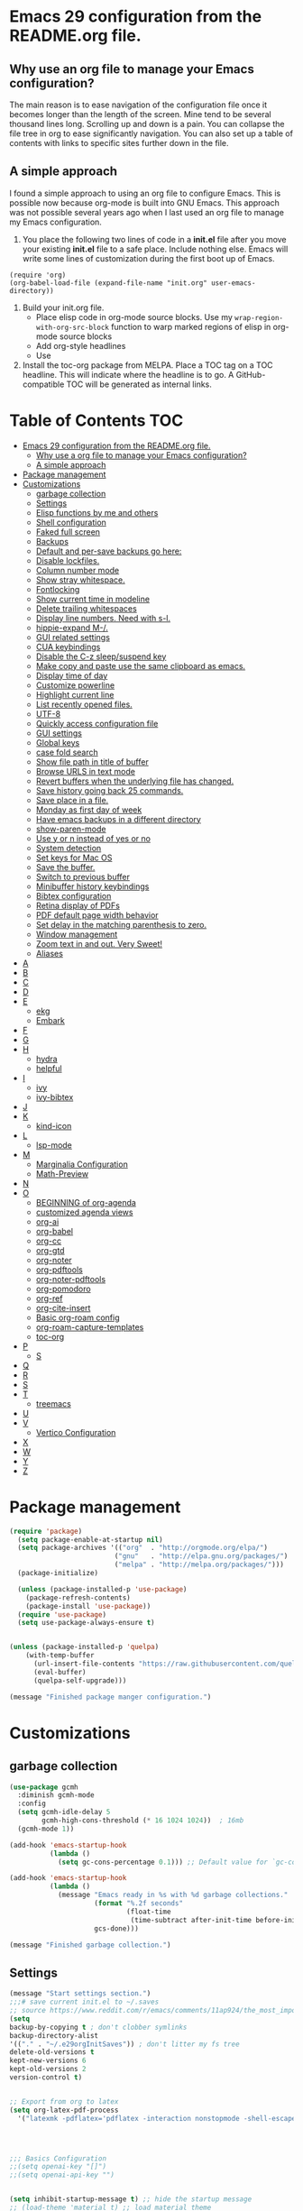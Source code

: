 * Emacs 29 configuration from the README.org file.


** Why use an org file to manage your Emacs configuration?

The main reason is to ease navigation of the configuration file once it becomes longer than the length of the screen.
Mine tend to be several thousand lines long.
Scrolling up and down is a pain.
You can collapse the file tree in org to ease significantly navigation.
You can also set up a table of contents with links to specific sites further down in the file.

** A simple approach

I found a simple approach to using an org file to configure Emacs.
This is possible now because org-mode is built into GNU Emacs.
This approach was not possible several years ago when I last used an org file to manage my Emacs configuration.

1. You place the following two lines of code in a *init.el* file after you move your existing *init.el* file to a safe place. Include nothing else. Emacs will write some lines of customization during the first boot up of Emacs.

#+BEGIN_EXAMPLE
(require 'org)
(org-babel-load-file (expand-file-name "init.org" user-emacs-directory))
#+END_EXAMPLE

2. Build your init.org file.
  - Place elisp code in org-mode source blocks. Use my ~wrap-region-with-org-src-block~ function to warp marked regions of elisp in org-mode source blocks
  - Add org-style headlines
  - Use 

3. Install the toc-org package from MELPA. Place a TOC tag on a TOC headline. This will indicate  where the headline is to go.  A GitHub-compatible TOC will be generated as internal links.


* Table of Contents :TOC:
- [[#emacs-29-configuration-from-the-readmeorg-file][Emacs 29 configuration from the README.org file.]]
  - [[#why-use-a-org-file-to-manage-your-emacs-configuration][Why use a org file to manage your Emacs configuration?]]
  - [[#a-simple-approach][A simple approach]]
- [[#package-management][Package management]]
- [[#customizations][Customizations]]
  - [[#garbage-collection][garbage collection]]
  - [[#settings][Settings]]
  -  [[#elisp-functions-by-me-and-others][Elisp functions by me and others]]
  - [[#shell-configuration][Shell configuration]]
  - [[#faked-full-screen][Faked full screen]]
  - [[#backups][Backups]]
  - [[#default-and-per-save-backups-go-here][Default and per-save backups go here:]]
  - [[#disable-lockfiles][Disable lockfiles.]]
  - [[#column-number-mode][Column number mode]]
  - [[#show-stray-whitespace][Show stray whitespace.]]
  - [[#fontlocking][Fontlocking]]
  - [[#show-current-time-in-modeline][Show current time in modeline]]
  - [[#delete-trailing-whitespaces][Delete trailing whitespaces]]
  - [[#display-line-numbers-need-with-s-l][Display line numbers. Need with s-l.]]
  - [[#hippie-expand-m-][hippie-expand M-/.]]
  - [[#gui-related-settings][GUI related settings]]
  - [[#cua-keybindings][CUA keybindings]]
  - [[#disable-the-c-z-sleepsuspend-key][Disable the C-z sleep/suspend key]]
  - [[#make-copy-and-paste-use-the-same-clipboard-as-emacs][Make copy and paste use the same clipboard as emacs.]]
  - [[#display-time-of-day][Display time of day]]
  - [[#customize-powerline][Customize powerline]]
  - [[#highlight-current-line][Highlight current line]]
  - [[#list-recently-opened-files][List recently opened files.]]
  - [[#utf-8][UTF-8]]
  - [[#quickly-access-configuration-file][Quickly access configuration file]]
  - [[#gui-settings][GUI settings]]
  - [[#global-keys][Global keys]]
  - [[#case-fold-search][case fold search]]
  - [[#show-file-path-in-title-of-buffer][Show file path in title of buffer]]
  - [[#browse-urls-in-text-mode][Browse URLS in text mode]]
  - [[#revert-buffers-when-the-underlying-file-has-changed][Revert buffers when the underlying file has changed.]]
  - [[#save-history-going-back-25-commands][Save history going back 25 commands.]]
  - [[#save-place-in-a-file][Save place in a file.]]
  - [[#monday-as-first-day-of-week][Monday as first day of week]]
  - [[#have-emacs-backups-in-a-different-directory][Have emacs backups in a different directory]]
  - [[#show-paren-mode][show-paren-mode]]
  - [[#use-y-or-n-instead-of-yes-or-no][Use y or n instead of yes or no]]
  - [[#system-detection][System detection]]
  - [[#set-keys-for-mac-os][Set keys for Mac OS]]
  - [[#save-the-buffer][Save the buffer.]]
  - [[#switch-to-previous-buffer][Switch to previous buffer]]
  - [[#minibuffer-history-keybindings][Minibuffer history keybindings]]
  - [[#bibtex-configuration][Bibtex configuration]]
  - [[#retina-display-of-pdfs][Retina display of PDFs]]
  - [[#pdf-default-page-width-behavior][PDF default page width behavior]]
  - [[#set-delay-in-the-matching-parenthesis-to-zero][Set delay in the matching parenthesis to zero.]]
  - [[#window-management][Window management]]
  - [[#zoom-text-in-and-out-very-sweet][Zoom text in and out. Very Sweet!]]
  - [[#aliases][Aliases]]
- [[#a][A]]
- [[#b][B]]
- [[#c][C]]
- [[#d][D]]
- [[#e][E]]
  - [[#ekg][ekg]]
  - [[#embark][Embark]]
- [[#f][F]]
- [[#g][G]]
- [[#h][H]]
  - [[#hydra][hydra]]
  - [[#helpful][helpful]]
- [[#i][I]]
  - [[#ivy][ivy]]
  - [[#ivy-bibtex][ivy-bibtex]]
- [[#j][J]]
- [[#k][K]]
  - [[#kind-icon][kind-icon]]
- [[#l][L]]
  - [[#lsp-mode][lsp-mode]]
- [[#m][M]]
  - [[#marginalia-configuration][Marginalia Configuration]]
  - [[#math-preview][Math-Preview]]
- [[#n][N]]
- [[#o][O]]
  - [[#beginning-of-org-agenda][BEGINNING of org-agenda]]
  - [[#customized-agenda-views][customized agenda views]]
  - [[#org-ai][org-ai]]
  - [[#org-babel][org-babel]]
  - [[#org-cc][org-cc]]
  - [[#org-gtd][org-gtd]]
  - [[#org-noter][org-noter]]
  - [[#org-pdftools][org-pdftools]]
  - [[#org-noter-pdftools][org-noter-pdftools]]
  - [[#org-pomodoro][org-pomodoro]]
  - [[#org-ref][org-ref]]
  - [[#org-cite-insert][org-cite-insert]]
  - [[#basic-org-roam-config][Basic org-roam config]]
  - [[#org-roam-capture-templates][org-roam-capture-templates]]
  - [[#toc-org][toc-org]]
- [[#p][P]]
  - [[#s][S]]
- [[#q][Q]]
- [[#r][R]]
- [[#s-1][S]]
- [[#t][T]]
  - [[#treemacs][treemacs]]
- [[#u][U]]
- [[#v][V]]
  - [[#vertico-configuration][Vertico Configuration]]
- [[#x][X]]
- [[#w][W]]
- [[#y][Y]]
- [[#z][Z]]

* Package management

#+BEGIN_SRC emacs-lisp
(require 'package)
  (setq package-enable-at-startup nil)
  (setq package-archives '(("org"  . "http://orgmode.org/elpa/")
                          ("gnu"   . "http://elpa.gnu.org/packages/")
                          ("melpa" . "http://melpa.org/packages/")))
  (package-initialize)

  (unless (package-installed-p 'use-package)
    (package-refresh-contents)
    (package-install 'use-package))
  (require 'use-package)
  (setq use-package-always-ensure t)


(unless (package-installed-p 'quelpa)
    (with-temp-buffer
      (url-insert-file-contents "https://raw.githubusercontent.com/quelpa/quelpa/master/quelpa.el")
      (eval-buffer)
      (quelpa-self-upgrade)))

(message "Finished package manger configuration.")

#+END_SRC

* Customizations

** garbage collection

#+BEGIN_SRC emacs-lisp
(use-package gcmh
  :diminish gcmh-mode
  :config
  (setq gcmh-idle-delay 5
        gcmh-high-cons-threshold (* 16 1024 1024))  ; 16mb
  (gcmh-mode 1))

(add-hook 'emacs-startup-hook
          (lambda ()
            (setq gc-cons-percentage 0.1))) ;; Default value for `gc-cons-percentage'

(add-hook 'emacs-startup-hook
          (lambda ()
            (message "Emacs ready in %s with %d garbage collections."
                     (format "%.2f seconds"
                             (float-time
                              (time-subtract after-init-time before-init-time)))
                     gcs-done)))

(message "Finished garbage collection.")
#+END_SRC

** Settings

#+BEGIN_SRC emacs-lisp
  (message "Start settings section.")
  ;;;# save current init.el to ~/.saves
  ;; source https://www.reddit.com/r/emacs/comments/11ap924/the_most_important_snippet_in_my_emacs_init_file/
  (setq
  backup-by-copying t ; don't clobber symlinks
  backup-directory-alist
  '(("." . "~/.e29orgInitSaves")) ; don't litter my fs tree
  delete-old-versions t
  kept-new-versions 6
  kept-old-versions 2
  version-control t)


  ;; Export from org to latex
  (setq org-latex-pdf-process
    '("latexmk -pdflatex='pdflatex -interaction nonstopmode -shell-escape' -pdf -bibtex -f %f"))




  ;;; Basics Configuration
  ;;(setq openai-key "[]")
  ;;(setq openai-api-key "")


  (setq inhibit-startup-message t) ;; hide the startup message
  ;; (load-theme 'material t) ;; load material theme
  ;; (global-linum-mode t) ;; enable line numbers globally
  (set-default 'truncate-lines t) ;; do not wrap
  (prefer-coding-system 'utf-8) ;; use UTF-8

  ;;load prefers the newest version of a file.
  ;; This applies when a filename suffix is not explicitly specified and load is trying various possible suffixes (see load-suffixes and load-file-rep-suffixes). Normally, it stops at the first file that exists unless you explicitly specify one or the other. If this option is non-nil, it checks all suffixes and uses whichever file is newest.
  ;; (setq load-prefer-newer t) --> causes RECURSIVE LOAD error

  ;;;# Zoom
  (set-face-attribute 'default nil :height 128)

  ;;;# Save History
  (savehist-mode +1)
  (setq savehist-additional-variables '(kill-ring search-ring regexp-search-ring))


  ;;;# Size of the starting Window
  (setq initial-frame-alist '((top . 1)
                  (left . 450)
                  (width . 101)
                  (height . 90)))

  ;;;# Line wrap
  (global-visual-line-mode +1)
  (delete-selection-mode +1)
  (save-place-mode +1)


  ;;;# set browser to open url in new tab
  (custom-set-variables
    '(browse-url-browser-function (quote browse-url-firefox))
    '(browse-url-firefox-new-window-is-tab t))

  (global-set-key (kbd "C-h D") 'devdocs-lookup)
  (message "End settings section.")
#+END_SRC






**  Elisp functions by me and others

*** description list for LaTeX

#+BEGIN_SRC emacs-lisp
    (message "Begin custom elisp functions section.")
    ;;;### M-x description
    ;; Converts a selected list into a description list.
    ;; The elements of the list must begin with a dash.
    ;; The terms to be inserted into the square brackets
    ;; have to be added after running the function.
    (defun description (beg end)
      "wrap the active region in an 'itemize' environment,
      converting hyphens at the beginning of a line to \item"
      (interactive "r")
      (save-restriction
	(narrow-to-region beg end)
	(beginning-of-buffer)
	(insert "\\begin{description}\n")
	(while (re-search-forward "^- " nil t)
	  (replace-match "\\\\item[ ]"))
	(end-of-buffer)
	(insert "\\end{description}\n")))

  (message "End description function.")
#+END_SRC



*** enumerate list for LaTeX

#+BEGIN_SRC emacs-lisp
  ;;;### M-x enumerate
  ;; Converts a selected list into an enumerated list.
  ;; The elements of the list must begin with a dash.
  (defun enumerate (beg end)
    "wrap the active region in an 'itemize' environment,
    converting hyphens at the beginning of a line to \item"
    (interactive "r")
    (save-restriction
      (narrow-to-region beg end)
      (beginning-of-buffer)
      (insert "\\begin{enumerate}\n")
      (while (re-search-forward "^- " nil t)
	(replace-match "\\\\item "))
      (end-of-buffer)
      (insert "\\end{enumerate}\n")))

  (message "End enumerate function.")
#+END_SRC


*** itemized list from a markdown list

Converts a selected markdown list into an itemized list.
The elements of the list must begin with a dash.

#+BEGIN_SRC emacs-lisp
  (message "Begin itemize.")
  (defun itemize (beg end)
     "wrap the active region in an itemize environment,
      converting hyphens at the beginning of a line to blackslash item"
      (interactive "r")
      (save-restriction
	(narrow-to-region beg end)
	(beginning-of-buffer)
	(insert "\\begin{itemize}\n")
	(while (re-search-forward "^- " nil t)
	  (replace-match "\\\\item "))
	(end-of-buffer)
	(insert "\\end{itemize}\n")))
    (message "End itemize function.")
#+END_SRC


*** Checkmark, insert

#+BEGIN_SRC emacs-lisp
  (defun ichmk ()
    "Inserts a checkmark."
    (interactive)
    (insert "\\\item \\checkmark "))
  (message "End checkmark function.")
#+END_SRC


*** Convert org headlines to beamer slides
#+BEGIN_SRC emacs-lisp
    (defun org-to-beamer-slides-in-region (start end)
      "Convert an Org-mode outline as a list of headlines into Beamer slides flanked by unnumbered subsections and notes. The output can be pasted into a beam slideshow on Overleaf."
      (interactive "r")
      (save-restriction
	(narrow-to-region start end)
	(goto-char (point-min))
	(while (re-search-forward "^\\*+ \\(.*\\)$" nil t)
	  (let ((title (match-string 1)))
	    (replace-match (concat "\\\\subsection*{" title "}\n\\\\begin{frame}\n\\\\frametitle{" title "}\n") nil nil)
	    (end-of-line)
	    (insert "\n\\end{frame}\n\\note{Your note here}\n\n"))))
    (message "Conversion to Beamer slides complete!"))
#+END_SRC


*** Unwrap paragraphs into one sentence per line

https://stackoverflow.com/questions/539984/how-do-i-get-emacs-to-fill-sentences-but-not-paragraphs/6103404\#6103404
Unwrap paragraphs into one sentence per line.
#+BEGIN_SRC emacs-lisp
    (defun fill-sentences-in-paragraph ()
      "Put a newline at the end of each sentence in paragraph."
      (interactive)
      (save-excursion
	(mark-paragraph)
	(call-interactively 'fill-sentences-in-region)))
#+END_SRC


*** One line per sentence

#+BEGIN_SRC emacs-lisp
    (defun fill-sentences-in-region (start end)
      "Put a newline at the end of each sentence in region."
      (interactive "*r")
      (call-interactively 'unfill-region)
      (save-excursion
	(goto-char start)
	(while (re-search-forward "[.?!][]\"')}]*\\( \\)" end t)
	  (newline-and-indent))))
#+END_SRC


*** Read my-openai-api-key

#+BEGIN_SRC emacs-lisp
    (defun my-openai-api-key ()
     "Read api key from disk."
     (with-temp-buffer
       (insert-file-contents "~/openaikey.txt")
       (string-trim (buffer-string))))
#+END_SRC


*** Unfill region

#+BEGIN_SRC emacs-lisp
(defun unfill-region (beg end)
	  "Unfill the region, joining text paragraphs into a
	   single logical line.  This is useful, e.g., for use
	   with 'visual-line-mode'."
	  (interactive "*r")
	  (let ((fill-column (point-max)))
	    (fill-region beg end)))

(global-set-key "\M-q" 'fill-sentences-in-paragraph)
#+END_SRC

*** reload-init
Inspried https://sachachua.com/dotemacs/index.html#org4dd39d0

#+BEGIN_SRC emacs-lisp
(defun reload-init-e29org ()
    "Reload my init.el file. Edit the path to suite your needs."
    (interactive)
    (load-file "~/e29org/init.el"))
#+END_SRC


*** reload-hydras

#+BEGIN_SRC emacs-lisp
  (message "Begin the hydra reload commands.")
  (defun reload-hydras ()
    "Reload my-hydras.el. Edit the path to suite your needs."
    (interactive)
    (load-file "~/emacs29.3/my-hydras/my-hydras.el"))
#+END_SRC


*** reload-learning-spiral-hydras

#+BEGIN_SRC emacs-lisp
  (defun reload-learning-spiral-hydras ()
    "Reload learning-spiral-hydras.el. Edit the path to suite your needs."
    (interactive)
    (load-file "~/emacs29.3/my-hydras/learning-spiral-hydras.el"))
#+END_SRC


*** reload-writing-projects-hydra

#+BEGIN_SRC emacs-lisp
  (defun reload-writing-projects-hydra ()
    "Reload lwriting-projects-hdyra.el. Edit the path to suite your needs."
    (interactive)
    (load-file "~/emacs29.3/my-hydras/writing-projects-hydra.el"))
#+END_SRC


*** reload-talon-quiz-hydras

#+BEGIN_SRC emacs-lisp
(defun reload-talon-quiz-hydras ()
   "Reload learning-spiral-hydras.el. Edit the path to suite your needs."
  (interactive)
  (load-file "~/emacs29.3/my-hydras/talon-quiz-hydras.el"))
#+END_SRC


*** reload-uniteai

#+BEGIN_SRC emacs-lisp
  (defun reload-uniteai ()
    "Reload my-uniteai.el. Edit the path to suite your needs."
    (interactive)
    (load-file "~/e29org/my-uniteai.el"))
#+END_SRC

*** Clean and sort list of items in region

#+BEGIN_SRC emacs-lisp
  (defun clean-sort-list-in-region (beg end)
    "Clean and sort the lines in the selected region.
     Removes duplicate lines, blank lines, and sort alphabetically.
     Built by Copilot"
    (interactive "r")
    (let ((lines (split-string (buffer-substring-no-properties beg end) "\n" t))
	  (cleaned-lines nil))
      ;; Remove duplicates and blank lines
      (dolist (line lines)
	(when (and (not (string-blank-p line))
		   (not (member line cleaned-lines)))
	  (push line cleaned-lines)))
      ;; Sort alphabetically
      (setq cleaned-lines (sort cleaned-lines #'string<))
      ;; Replace the region with the cleaned and sorted lines
      (delete-region beg end)
      (insert (mapconcat #'identity cleaned-lines "\n"))))
  (global-set-key (kbd "C-c s") 'clean-sort-list-in-region)
#+END_SRC

*** Word counts on regions

Source https://emacs.stackexchange.com/questions/12938/how-can-i-evaluate-elisp-in-an-orgmode-file-when-it-is-opened
I use this to invoke wc-mode in manuscript documents.

#+BEGIN_SRC emacs-lisp
  (defun tdh/eval-startblock ()
    (if (member "startblock" (org-babel-src-block-names))
      (save-excursion
	(org-babel-goto-named-src-block "startblock")
	(org-babel-execute-src-block))
      nil
      )
    )
  (add-hook 'org-mode-hook 'tdh/eval-startblock)

  ;; source https://irreal.org/blog/?p=5722
  ;; works on regions well
  (defun my/count-words-in-subtree-or-region ()
  ;; Bind this to a key in org-mode, e.g. C-=
  (interactive)
  (call-interactively (if (region-active-p)
  'count-words-region
  'my/count-words-in-subtree)))

  (defun my/count-words-in-subtree ()
  "Count words in current node and child nodes, excluding heading text."
  (interactive)
  (org-with-wide-buffer
  (message "%s words in subtree"
  (-sum (org-map-entries
  (lambda ()
  (outline-back-to-heading)
  (forward-line 1)
  (while (or (looking-at org-keyword-time-regexp)
  (org-in-drawer-p))
  (forward-line 1))
  (count-words (point)
  (progn
  (outline-end-of-subtree)
  (point))))
  nil 'tree)))))
#+END_SRC



*** open PDFs with default system viewer (usually Preview on a Mac)
Source: http://stackoverflow.com/a/1253761/1325477https://emacs.stackexchange.com/questions/3105/how-to-use-an-external-program-as-the-default-way-to-open-pdfs-from-emacs
Remove "\\.pdf" to enable use of PDF tools

#+BEGIN_SRC emacs-lisp
  (defun mac-open (filename)
    (interactive "fFilename: ")
    (let ((process-connection-type))
      (start-process "" nil "open" (expand-file-name filename))))

  (defun find-file-auto (orig-fun &rest args)
    (let ((filename (car args)))
      (if (cl-find-if
	   (lambda (regexp) (string-match regexp filename))
	   '( "\\.doc\\'" "\\.docx?\\'" "\\.xlsx?\\'" "\\.xlsm?\\'" "\\.pptx?\\'" "\\.itmz\\'"  "\\.png\\'"))
	  (mac-open filename)
	(apply orig-fun args))))

  (advice-add 'find-file :around 'find-file-auto)
#+END_SRC


*** orglog

Copy template writing log, rename the file with the project ID included in the filename, and open the file in a new buffer.
Translated the corresponding bash function with copilot.

#+BEGIN_SRC emacs-lisp
  (defun orglog (projectID)
    "Copy template writing log in org with project number in title and open the file."
    (interactive "sProject ID: ")
    (if (or (string= projectID "")
	    (string-match-p " " projectID))
	(progn
	  (message "Usage: orglog projectID")
	  (error "Invalid number of arguments"))
      (let ((template "~/6112MooersLabGitHubLabRepos/writingLogTemplateInOrg/writingLogTemplateVer7.org")
	    (destination (concat "log" projectID ".org")))
	(copy-file template destination t)
	(find-file destination)
	(message "Write writing log to %s file and open in a new buffer." destination))))
#+END_SRC


*** TOC generation for org-file

Run this function to generate a TOC for an org-file.
The items in the TOC will be hyperlinked to the headlines in the body of the org file.

#+BEGIN_SRC emacs-lisp
    (defun org-generate-toc ()
      "Generate a table of contents for the current Org-mode buffer."
      (interactive)
      (let ((toc-buffer (get-buffer-create "*Org TOC*"))
            (toc-entries '()))
        (save-excursion
          (goto-char (point-min))
          (while (re-search-forward org-heading-regexp nil t)
            (let ((level (org-current-level))
                  (headline (match-string-no-properties 0))
                  (link (concat "[[" (concat "#" (org-get-heading t t t t)) "][" headline "]]")))
              (push (concat (make-string level ?*) " " link) toc-entries))))
        (with-current-buffer toc-buffer
          (erase-buffer)
          (insert "#+TOC: headlines\n")
          (dolist (entry (nreverse toc-entries))
            (insert entry "\n")))
        (switch-to-buffer-other-window toc-buffer)
        (org-mode)))



  (defun org-generate-toc ()
    "Generate a table of contents for the current Org-mode buffer."
    (interactive)
    (let ((toc-buffer (get-buffer-create "*Org TOC*"))
          (toc-entries '()))
      (save-excursion
        (goto-char (point-min))
        (while (re-search-forward org-heading-regexp nil t)
          (let ((level (org-current-level))
                (headline (match-string-no-properties 0))
                (link (org-make-link-string (concat  (concat "[[" (org-get-heading t t t t)) "]]")))
            (push (concat (make-string level ?*) " " link) toc-entries))))
      (with-current-buffer toc-buffer
        (erase-buffer)
        (insert "#+TOC: headlines\n")
        (dolist (entry (nreverse toc-entries))
          (insert entry "\n")))
      (switch-to-buffer-other-window toc-buffer)
      (org-mode))))

(defun org-generate-toc ()
  "Generate a table of contents for the current Org-mode buffer."
  (interactive)
  (let ((toc-buffer (get-buffer-create "*Org TOC*"))
        (toc-entries '()))
    (save-excursion
      (goto-char (point-min))
      (while (re-search-forward org-heading-regexp nil t)
        (let ((level (org-current-level))
              (headline (match-string-no-properties 0))
              (link (org-make-link-string (concat "" (org-get-heading t t t t)))))
          (push (concat (make-string level ?*) " " link) toc-entries))))
    (with-current-buffer toc-buffer
      (erase-buffer)
      (insert "#+TOC: headlines\n")
      (dolist (entry (nreverse toc-entries))
        (insert entry "\n")))
    (switch-to-buffer-other-window toc-buffer)
    (org-mode)))

(global-set-key (kbd "C-c t") 'org-generate-toc)







  
  (global-set-key (kbd "C-c t") 'org-generate-toc)




    (global-set-key (kbd "C-c t") 'org-generate-toc)

#+END_SRC


*** Wrap code blocks in org-mode source block

Wrap a marked block of elisp code with a org-mode source block.
I need to make a varient for LaTeX minted code environment.

#+BEGIN_SRC emacs-lisp
  (defun wrap-region-with-org-src-block ()
    "Wrap the selected region with an elisp source block."
    (interactive)
    (let ((begin (region-beginning))
	  (end (region-end)))
      (goto-char end)
      (insert "\n#+END_SRC")
      (goto-char begin)
      (insert "#+BEGIN_SRC emacs-lisp\n")))

  (global-set-key (kbd "C-c w") 'wrap-region-with-org-src-block)
#+END_SRC



#+BEGIN_SRC emacs-lisp
(message "End of the custom elisp functions section.")
#+END_SRC




** Shell configuration

#+BEGIN_SRC emacs-lisp
(use-package exec-path-from-shell
  :init
  (setenv "SHELL" "/opt/local/bin/bash")
  :if (memq window-system '(mac ns x))
  :config
  (setq exec-path-from-shell-variables '("PATH" "GOPATH" "PYTHONPATH"))
  (exec-path-from-shell-initialize))
(message "Finished shell configuration. Line 480.")


;;;# Size of the starting Window
(setq initial-frame-alist '((top . 1)
                (left . 450)
                (width . 101)
                (height . 90)))
#+END_SRC


** Faked full screen
#+BEGIN_SRC emacs-lisp
(use-package maxframe)
(defvar my-fullscreen-p t "Check if fullscreen is on or off")
(defun my-toggle-fullscreen ()
  (interactive)
  (setq my-fullscreen-p (not my-fullscreen-p))
  (if my-fullscreen-p
    (restore-frame)
    (maximize-frame)))
(global-set-key (kbd "M-S") 'toggle-frame-fullscreen) ;; conflicts with an auctex command to insert an \item in a list.
(message "Finished frame configuration.")
#+END_SRC

** Backups
#+BEGIN_SRC emacs-lisp
(setq vc-make-backup-files t)

(setq version-control t ;; Use version numbers for backups.
        kept-new-versions 10 ;; Number of newest versions to keep.
        kept-old-versions 0 ;; Number of oldest versions to keep.
        delete-old-versions t ;; Don't ask to delete excess backup versions.
        backup-by-copying t) ;; Copy all files, don't rename them.

#+END_SRC

If you want to avoid 'backup-by-copying', you can instead use ~(setq backup-by-copying-when-linked t)~.

but that makes the second, "per save" backup below not run, since
buffers with no backing file on disk are not backed up, and
renaming removes the backing file.  The "per session" backup will
happen in any case, you'll just have less consistent numbering of
per-save backups (i.e. only the second and subsequent save will
result in per-save backups).

If you want to avoid backing up some files, e.g. large files,
then try setting 'backup-enable-predicate'.  You'll want to
extend 'normal-backup-enable-predicate', which already avoids
things like backing up files in '/tmp'.

** Default and per-save backups go here:

#+BEGIN_SRC emacs-lisp
(setq backup-directory-alist '(("" . "~/e29org/backup/per-save")))

(defun force-backup-of-buffer ()
   ;; Make a special "per session" backup at the first save of each
   ;; emacs session.
   (when (not buffer-backed-up)
     ;; Override the default parameters for per-session backups.
     (let ((backup-directory-alist '(("" . "~/e29org/backup/per-session")))
           (kept-new-versions 3))
       (backup-buffer)))
   ;; Make a "per save" backup on each save.  The first save results in
   ;; both a per-session and a per-save backup, to keep the numbering
   ;; of per-save backups consistent.
   (let ((buffer-backed-up nil))
     (backup-buffer)))
(add-hook 'before-save-hook  'force-backup-of-buffer)
(message "Finished force-backup-of-buffer configuration. Line 537.")

;;;# Do not move the current file while creating backup.
(setq backup-by-copying t)
(message "Backup configuration finished. Line 541.")
#+END_SRC

** Disable lockfiles.

#+BEGIN_SRC emacs-lisp
(setq create-lockfiles nil)
#+END_SRC

** Column number mode

#+BEGIN_SRC emacs-lisp
(column-number-mode)
#+END_SRC


** Show stray whitespace.
#+BEGIN_SRC emacs-lisp
(setq-default show-trailing-whitespace t)
(setq-default indicate-empty-lines t)
(setq-default indicate-buffer-boundaries 'left)

;;; Add a newline automatically at the end of a file while saving.
(setq-default require-final-newline t)

;;; A single space follows the end of sentence.
(setq sentence-end-double-space nil)
#+END_SRC

** Fontlocking
This is the term of syntax highlighting in Emacs.

#+BEGIN_SRC emacs-lisp
;; (global-set-key (kbd "C-c p") 'dpkg-menpdf

;;;# Turn on font-locking or syntax highlighting
(global-font-lock-mode t)

;;;# font size in the modeline
(set-face-attribute 'mode-line nil  :height 140)


;;;# set default coding of buffers
(setq default-buffer-file-coding-system 'utf-8-unix)

;; Switch from tabs to spaces for indentation
;; Set the indentation level to 4.
(setq-default indent-tabs-mode nil)
(setq-default tab-width 4)

;;;# Indentation setting for various languages.
(setq c-basic-offset 4)
(setq js-indent-level 2)
(setq css-indent-offset 2)
(setq python-basic-offset 4)

(setq user-init-file "/Users/blaine/e29org/init.el")
(setq user-emacs-directory "/Users/blaine/e29org/")
;; (setq default-directory "/Users/blaine")
;; the directory that you start Emacs in should be the default for the current buffer
(setenv "HOME" "/Users/blaine")
;; (load user-init-file)


(advice-add 'describe-function-1 :after #'elisp-demos-advice-describe-function-1)

(advice-add 'helpful-update :after #'elisp-demos-advice-helpful-update)

;;;# Write customizations to a separate file instead of this file.
(setq custom-file (expand-file-name "custom.el" user-emacs-directory))
(load custom-file t)
#+END_SRC




** Show current time in modeline
#+BEGIN_SRC emacs-lisp
(defun show-current-time ()
  "Show current time."
  (interactive)
  (message (current-time-string)))
#+END_SRC

** Delete trailing whitespaces
#+BEGIN_SRC emacs-lisp
(global-set-key (kbd "C-c d") 'delete-trailing-whitespace)
#+END_SRC


** Display line numbers. Need with s-l.
#+BEGIN_SRC emacs-lisp
(global-display-line-numbers-mode)
#+END_SRC

** hippie-expand M-/.
Seems to be comflicting with Corfu, Cape, and dabrrev.

#+BEGIN_SRC emacs-lisp
;; (global-set-key [remap dabbrev-expand]  'hippie-expand)
#+END_SRC


** GUI related settings
#+BEGIN_SRC emacs-lisp
(if (display-graphic-p)
    (progn
      ;; Removed some UI elements
      ;; (menu-bar-mode -1)
      (tool-bar-mode -1)
      (scroll-bar-mode -1)
      ;; Show battery status
      (display-battery-mode 1)))
#+END_SRC


** CUA keybindings

#+BEGIN_SRC emacs-lisp
;; Hey, stop being a whimp and learn the Emacs keybindings!
;; ;; Set copy+paste
;;  (cua-mode t)
;;     (setq cua-auto-tabify-rectangles nil) ;; Don't tabify after rectangle commands
;;     (transient-mark-mode 1) ;; No region when it is not highlighted
;;     (setq cua-keep-region-after-copy t) ;; Standard Windows behaviour

;; REMOVE THE SCRATCH BUFFER AT STARTUP
;; Makes *scratch* empty.
;; (setq initial-scratch-message "")
;; Removes *scratch* from buffer after the mode has been set.
;; (defun remove-scratch-buffer ()
;;   (if (get-buffer "*scratch*")
;;       (kill-buffer "*scratch*")))
;; (add-hook 'after-change-major-mode-hook 'remove-scratch-buffer)
#+END_SRC


** Disable the C-z sleep/suspend key
See http://stackoverflow.com/questions/28202546/hitting-ctrl-z-in-emacs-freezes-everything

#+BEGIN_SRC emacs-lisp
(global-unset-key (kbd "C-z"))
#+END_SRC



** Make copy and paste use the same clipboard as emacs.

#+BEGIN_SRC emacs-lisp
(setq select-enable-primary t
      select-enable-clipboard t)
#+END_SRC

** Display time of day

#+BEGIN_SRC emacs-lisp
(setq display-time-default-load-average nil)
(setq display-time-day-and-date t display-time-24hr-format t)
(display-time-mode t)
#+END_SRC


;;;# dired-icon-mode
(use-package dired-icon
  :ensure t
  :config
  (add-hook 'dired-mode-hook 'dired-icon-mode))


;; Revert Dired and other buffers after changes to files in directories on disk.
;; Source: [[https://www.youtube.com/watch?v=51eSeqcaikM&list=PLEoMzSkcN8oNmd98m_6FoaJseUsa6QGm2&index=2][Dave Wilson]]
(setq global-auto-revert-non-file-buffers t)


** Customize powerline

The line above the command line at the bottom of the screen.
#+BEGIN_SRC emacs-lisp
(use-package powerline)
(powerline-default-theme)
#+END_SRC


** Highlight current line
#+BEGIN_SRC emacs-lisp
(global-hl-line-mode +1)
(set-face-background hl-line-face "wheat1")
(set-face-attribute 'mode-line nil  :height 180)
#+END_SRC

** List recently opened files.

#+BEGIN_SRC emacs-lisp
(recentf-mode 1)
(global-set-key "\C-x\ \C-r" 'recentf-open-files)
#+END_SRC

** UTF-8

#+BEGIN_SRC emacs-lisp
(set-language-environment "UTF-8")
(set-default-coding-systems 'utf-8)
(set-keyboard-coding-system 'utf-8-unix)
(set-terminal-coding-system 'utf-8-unix)
#+END_SRC



** Quickly access configuration file
#+BEGIN_SRC emacs-lisp
(global-set-key (kbd "C-c e")
    (lambda()
      (interactive)
      (find-file "~/e29org/README.org")))
#+END_SRC


** GUI settings

#+BEGIN_SRC emacs-lisp
(set-face-attribute 'default nil :height 140)

(set-frame-parameter (selected-frame) 'buffer-predicate
                     (lambda (buf)
                       (let ((name (buffer-name buf)))
                         (not (or (string-prefix-p "*" name)
                                  (eq 'dired-mode (buffer-local-value 'major-mode buf)))))))
#+END_SRC

** Global keys
If you use a window manager be careful of possible key binding clashes

#+BEGIN_SRC emacs-lisp
(setq recenter-positions '(top middle bottom))
(global-set-key (kbd "C-1") 'kill-this-buffer)
(global-set-key (kbd "C-<down>") (kbd "C-u 1 C-v"))
(global-set-key (kbd "C-<up>") (kbd "C-u 1 M-v"))
(global-set-key [C-tab] 'other-window)
(global-set-key (kbd "C-c c") 'calendar)
(global-set-key (kbd "C-x C-b") 'ibuffer)
(global-set-key (kbd "C-`") 'mode-line-other-buffer)
;; (global-set-key (kbd "M-/") #'hippie-expand)
(global-set-key (kbd "C-x C-j") 'dired-jump)
(global-set-key (kbd "C-c r") 'remember)
#+END_SRC


** case fold search

#+BEGIN_SRC emacs-lisp
(setq case-fold-search t)
#+END_SRC


** Show file path in title of buffer

Show the file path in the title of the frame.
Source https://stackoverflow.com/questions/2903426/display-path-of-file-in-status-bar See entry by mortnene
This is much more useful than just showing the file name or buffer name in the frame title.


#+BEGIN_SRC emacs-lisp
(setq frame-title-format
      '(:eval
        (if buffer-file-name
            (replace-regexp-in-string
             "\\\\" "/"
             (replace-regexp-in-string
              (regexp-quote (getenv "HOME")) "e30: ~"
              (convert-standard-filename buffer-file-name)))
          (buffer-name))))

; ;; Source https://stackoverflow.com/questions/50222656/setting-emacs-frame-title-in-emacs
; (setq frame-title-format
;   (concat "%b - emacs@" (system-name)))
; (setq-default frame-title-format '("%f [%m]"))
; (setq frame-title-format "Main emacs29.3 config - %b " )
#+END_SRC



** Browse URLS in text mode
#+BEGIN_SRC emacs-lisp
(global-goto-address-mode +1)
#+END_SRC


** Revert buffers when the underlying file has changed.
#+BEGIN_SRC emacs-lisp
(global-auto-revert-mode 1)
#+END_SRC


** Save history going back 25 commands.
Use M-p to get previous command used in the minibuffer.
Use M-n to move to next command.

#+BEGIN_SRC emacs-lisp
(setq history-length 25)
(savehist-mode 1)
#+END_SRC


** Save place in a file.
#+BEGIN_SRC emacs-lisp
(save-place-mode 1)
#+END_SRC


** Monday as first day of week
Sets monday to be the first day of the week in calendar
#+BEGIN_SRC emacs-lisp
(setq calendar-week-start-day 1)
#+END_SRC

** Have emacs backups in a different directory
#+BEGIN_SRC emacs-lisp
;; (some build-systems build automatically all files with a prefix, and .#something.someending breakes that)
(setq backup-directory-alist '(("." . "~/.emacsbackups")))
#+END_SRC


** show-paren-mode
Enable show-paren-mode to visualize paranthesis and make it possible to delete things we have marked.

#+BEGIN_SRC emacs-lisp
(show-paren-mode 1)
(delete-selection-mode 1)
#+END_SRC


** Use y or n instead of yes or no

#+BEGIN_SRC emacs-lisp
(defalias 'yes-or-no-p 'y-or-n-p)
#+END_SRC

** System detection

These settings enables using the same configuration file on multiple platforms.
Note that windows-nt includes [[https://www.gnu.org/software/emacs/manual/html_node/elisp/System-Environment.html][windows 10]].

#+BEGIN_SRC emacs-lisp
(defconst *is-a-mac* (eq system-type 'darwin))
(defconst *is-a-linux* (eq system-type 'gnu/linux))
(defconst *is-windows* (eq system-type 'windows-nt))
(defconst *is-cygwin* (eq system-type 'cygwin))
(defconst *is-unix* (not *is-windows*))
#+END_SRC


** Set keys for Mac OS
See this [[http://ergoemacs.org/emacs/emacs_hyper_super_keys.html][ for more information.]]
Set keys for Apple keyboard, for emacs in OS X.
Source http://xahlee.info/emacs/emacs/emacs_hyper_super_keys.html.

#+BEGIN_SRC emacs-lisp
(setq mac-command-modifier 'meta) ; make cmd key do Meta
(setq mac-option-modifier 'super) ; make option key do Super.
(setq mac-control-modifier 'control) ; make Control key do Control
(setq mac-function-modifier 'hyper)  ; make Fn key do Hyper. Only works on Apple produced keyboards.
(setq mac-right-command-modifier 'hyper)
#+END_SRC



** Save the buffer.
Should use C-x C-s
#+BEGIN_SRC emacs-lisp
(define-key global-map (kbd "s-s") 'save-buffer)
#+END_SRC

** Switch to previous buffer

#+BEGIN_SRC emacs-lisp
(define-key global-map (kbd "H-<left>") 'previous-buffer)
;;;# Switch to next buffer
(define-key global-map (kbd "H-<right>") 'next-buffer)
#+END_SRC

** Minibuffer history keybindings
The calling up of a previously issued command in the minibuffer with ~M-p~ saves times.

#+BEGIN_SRC emacs-lisp
(autoload 'edit-server-maybe-dehtmlize-buffer "edit-server-htmlize" "edit-server-htmlize" t)
(autoload 'edit-server-maybe-htmlize-buffer "edit-server-htmlize" "edit-server-htmlize" t)
(add-hook 'edit-server-start-hook 'edit-server-maybe-dehtmlize-buffer)
(add-hook 'edit-server-done-hook  'edit-server-maybe-htmlize-buffer)
(define-key minibuffer-local-map (kbd "M-p") 'previous-complete-history-element)
(define-key minibuffer-local-map (kbd "M-n") 'next-complete-history-element)
(define-key minibuffer-local-map (kbd "<up>") 'previous-complete-history-element)
(define-key minibuffer-local-map (kbd "<down>") 'next-complete-history-element)

;;;# switch-to-minibuffer
(defun switch-to-minibuffer ()
  "Switch to minibuffer window."
  (interactive)
  (if (active-minibuffer-window)
      (select-window (active-minibuffer-window))
    (error "Minibuffer is not active")))

(global-set-key "\C-cm" 'switch-to-minibuffer) ;; Bind to `C-c m' for minibuffer.
#+END_SRC


** Bibtex configuration
#+BEGIN_SRC emacs-lisp
(defconst blaine/bib-libraries (list "/Users/blaine/Documents/global.bib"))
#+END_SRC

** Retina display of PDFs
Combined with emacs-mac, this gives good PDF quality for [[https://www.aidanscannell.com/post/setting-up-an-emacs-playground-on-mac/][retina display]].
#+BEGIN_SRC emacs-lisp
(setq pdf-view-use-scaling t)
#+END_SRC


** PDF default page width behavior
#+BEGIN_SRC emacs-lisp
(setq-default pdf-view-display-size 'fit-page)
#+END_SRC


** Set delay in the matching parenthesis to zero.
#+BEGIN_SRC emacs-lisp
(setq show-paren-delay 0)
(show-paren-mode t)
#+END_SRC


** Window management
winner-mode C-c <rigth> undo change C-c <left> redo change


#+BEGIN_SRC emacs-lisp
(winner-mode 1)

(defun split-vertical-evenly ()
  (interactive)
  (command-execute 'split-window-vertically)
  (command-execute 'balance-windows))
(global-set-key (kbd "C-x 2") 'split-vertical-evenly)


(defun split-horizontal-evenly ()
  (interactive)
  (command-execute 'split-window-horizontally)
  (command-execute 'balance-windows))
(global-set-key (kbd "C-x 3") 'split-horizontal-evenly)
#+END_SRC





** Zoom text in and out. Very Sweet!

#+BEGIN_SRC emacs-lisp
;;;#  Zoom in and out via C-scroll wheel
;; (global-set-key [C-wheel-up] 'text-scale-increase)
;; (global-set-key [C-wheel-down] 'text-scale-decrease)
  (global-set-key [C-mouse-4] 'text-scale-increase)
  (global-set-key [C-mouse-5] 'text-scale-decrease)
#+END_SRC


** Aliases
Source: https://www.youtube.com/watch?v=ufVldIrUOBg
Defalias: a quick guide to making an alias in Emacs.
Usage: M-x ct

#+BEGIN_SRC emacs-lisp
(defalias 'ct 'customize-themes)
(defalias 'cz 'customize)
(defalias 'ddl 'delete-duplicate-lines)
(defalias 'dga 'define-global-abbrev)
(defalias 'dma 'define-mode-abbrev)
(defalias 'ea 'edit-abbrevs)
(defalias 'ff 'flip-frame)
(defalias 'fl 'flush-lines)
(defalias 'fnd 'find-name-dired)
(defalias 'klm 'kill-matching-lines)
(defalias 'lc 'langtool-check)
(defalias 'lcu 'langtool-check-buffer)
(defalias 'lp 'list-packages)
(defalias 'pcr 'package-refresh-contents)
(defalias 'pi 'package-install)
(defalias 'pua 'package-upgrade-all)
(defalias 'qr 'query-replace)
(defalias 'rg 'rgrep)
(defalias 'rsv 'replace-smart-quotes)
(defalias 'sl 'sort-lines)
(defalias 'slo 'single-lines-only)
(defalias 'spe 'ispell-region)
(defalias 'udd 'package-upgrade-all)
(defalias 'ugg 'package-upgrade-all)
(defalias 'wr 'write-region)
#+END_SRC

#+BEGIN_SRC emacs-lisp
(message "Finished global settings section.")
#+END_SRC


* A
#+BEGIN_SRC emacs-lisp
(message "Start package configurations A")

;;** ace-window
(global-set-key (kbd "M-o") 'ace-window)
;; the list of initial characters used in window labels:
(setq aw-keys '(?a ?s ?d ?f ?g ?h ?j ?k ?l))
;; default settings
(defvar aw-dispatch-alist
  '((?x aw-delete-window "Delete Window")
	(?m aw-swap-window "Swap Windows")
	(?M aw-move-window "Move Window")
	(?c aw-copy-window "Copy Window")
	(?j aw-switch-buffer-in-window "Select Buffer")
	(?n aw-flip-window)
	(?u aw-switch-buffer-other-window "Switch Buffer Other Window")
	(?c aw-split-window-fair "Split Fair Window")
	(?v aw-split-window-vert "Split Vert Window")
	(?b aw-split-window-horz "Split Horz Window")
	(?o delete-other-windows "Delete Other Windows")
	(?? aw-show-dispatch-help))
  "List of actions for `aw-dispatch-default'.")



(use-package auctex
  :ensure t
  :defer t
  :hook (LaTeX-mode . (lambda ()
			(push (list 'output-pdf "Skim")
			      TeX-view-program-selection))))
(message "Finished A package configuraitons.")
#+END_SRC

* B


* C

#+BEGIN_SRC emacs-lisp
(message "Start package configurations C")
(use-package citar
  :bind (("C-c b" . citar-insert-citation)
         :map minibuffer-local-map
         ("M-b" . citar-insert-preset))
  :custom
    (citar-bibliography '("/Users/blaine/Documents/global.bib"))
    (citar-library-paths '("/Users/blaine/0papersLabeled") '("/Users/blaine/0booksUnlabeled"))
    (citar-library-file-extensions '("pdf" "epub"))
  :hook
  ;; enable autocompletion in buffer of citekeys
    (LaTeX-mode . citar-capf-setup)
    (org-mode . citar-capf-setup))

(setenv "PATH" (concat "/usr/local/bin/:/opt/local/bin/" (getenv "PATH")))
(add-to-list 'exec-path "/usr/local/bin:/opt/local/bin/")

;;*** citar-org, use after org-cite. It is not loaded.
; (use-package citar-org
;   :after oc
;   :custom
;   (org-cite-insert-processor 'citar)
;   (org-cite-follow-processor 'citar)
;   (org-cite-activate-processor 'citar)
;   :general
;   (:keymaps 'org-mode-map
;    :prefix "C-c b"
;    "b" '(citar-insert-citation :wk "Insert citation")
;    "r" '(citar-insert-reference :wk "Insert reference")
;    "o" '(citar-open-notes :wk "Open note"))
;   :custom
;   (citar-notes-paths '("/Users/blaine/org-roam/citar-org-roam")) ; List of directories for reference nodes
;   (citar-open-note-function 'orb-citar-edit-note) ; Open notes in `org-roam'
;   (citar-at-point-function 'embark-act)           ; Use `embark'
;   )


(use-package citar-embark
  ;; get a table of options including opening related files and the entry in global.bib.
  :after citar embark
  :no-require
  :config (citar-embark-mode))

(use-package citar-org-roam
    :after (citar org-roam)
    :no-require
    :config (citar-org-roam-mode))

(message "Finished citar package configuration.")


(use-package codeium
   :load-path "/Users/blaine/e29org/manual-install/codeium.el/"
   :init
   ;; use globally
   (add-to-list 'completion-at-point-functions #'codeium-completion-at-point)
   ;; or on a hook
   ;; (add-hook 'python-mode-hook
   ;;     (lambda ()
   ;;         (setq-local completion-at-point-functions '(codeium-completion-at-point))))

   ;; if you want multiple completion backends, use cape (https://github.com/minad/cape):
   ;; (add-hook 'python-mode-hook
   ;;     (lambda ()
   ;;         (setq-local completion-at-point-functions
   ;;             (list (cape-super-capf #'codeium-completion-at-point #'lsp-completion-at-point)))))
   ;; an async company-backend is coming soon!

   ;; codeium-completion-at-point is autoloaded, but you can
   ;; optionally set a timer, which might speed up things as the
   ;; codeium local language server takes ~0.2s to start up
   ;; (add-hook 'emacs-startup-hook
   ;;  (lambda () (run-with-timer 0.1 nil #'codeium-init)))

   ;; :defer t ;; lazy loading, if you want

   :config
   (setq use-dialog-box nil) ;; do not use popup boxes

   ;; if you don't want to use customize to save the api-key
   ;; (setq codeium/metadata/api_key "xxxxxxxx-xxxx-xxxx-xxxx-xxxxxxxxxxxx")

   ;; get codeium status in the modeline
   (setq codeium-mode-line-enable
       (lambda (api) (not (memq api '(CancelRequest Heartbeat AcceptCompletion)))))
   (add-to-list 'mode-line-format '(:eval (car-safe codeium-mode-line)) t)
   ;; alternatively for a more extensive mode-line
   ;; (add-to-list 'mode-line-format '(-50 "" codeium-mode-line) t)

   ;; use M-x codeium-diagnose to see apis/fields that would be sent to the local language server
   (setq codeium-api-enabled
       (lambda (api)
           (memq api '(GetCompletions Heartbeat CancelRequest GetAuthToken RegisterUser auth-redirect AcceptCompletion))))
   ;; you can also set a config for a single buffer like this:
   ;; (add-hook 'python-mode-hook
   ;;     (lambda ()
   ;;         (setq-local codeium/editor_options/tab_size 4)))

   ;; You can overwrite all the codeium configs!
   ;; for example, we recommend limiting the string sent to codeium for better performance
   (defun my-codeium/document/text ()
       (buffer-substring-no-properties (max (- (point) 3000) (point-min)) (min (+ (point) 1000) (point-max))))
   ;; if you change the text, you should also change the cursor_offset
   ;; warning: this is measured by UTF-8 encoded bytes
   (defun my-codeium/document/cursor_offset ()
       (codeium-utf8-byte-length
           (buffer-substring-no-properties (max (- (point) 3000) (point-min)) (point))))
   (setq codeium/document/text 'my-codeium/document/text)
   (setq codeium/document/cursor_offset 'my-codeium/document/cursor_offset)
   )
(message "Finished codeium package configuration")



(message "Started corfu package configuration")
;;;## Corfu configuration
(use-package corfu
  :ensure t
  :init
  (setq tab-always-indent 'complete)
  (global-corfu-mode)
  :config
  (setq corfu-auto t
        corfu-echo-documentation t
        corfu-scroll-margin 0
        corfu-count 8
        corfu-max-width 50
        corfu-min-width corfu-max-width
        corfu-auto-prefix 2)

  (corfu-history-mode 1)
  (savehist-mode 1)
  (add-to-list 'savehist-additional-variables 'corfu-history)

  (defun corfu-enable-always-in-minibuffer ()
    (setq-local corfu-auto nil)
    (corfu-mode 1))
  (add-hook 'minibuffer-setup-hook #'corfu-enable-always-in-minibuffer 1)
)
(message "Finished corfu package configuration")

;;;## Cape Configuration
(use-package cape
  :ensure t
  :init
  (add-to-list 'completion-at-point-functions #'cape-file)
  (add-to-list 'completion-at-point-functions #'cape-keyword)
  ;; kinda confusing re length, WIP/TODO
  ;; :hook (org-mode . (lambda () (add-to-list 'completion-at-point-functions #'cape-dabbrev)))
  ;; :config
  ;; (setq dabbrev-check-other-buffers nil
  ;;       dabbrev-check-all-buffers nil
  ;;       cape-dabbrev-min-length 6)
  )


(use-package company-box
    :ensure t
    :config
    (setq company-box-max-candidates 50
          company-frontends '(company-tng-frontend company-box-frontend)
          company-box-icons-alist 'company-box-icons-all-the-icons))

(with-eval-after-load 'company
  (define-key company-active-map
              (kbd "TAB")
              #'company-complete-common-or-cycle)
  (define-key company-active-map
              (kbd "<backtab>")
              (lambda ()
                (interactive)
                (company-complete-common-or-cycle -1))))

(with-eval-after-load 'company
  (define-key company-active-map (kbd "M-.") #'company-show-location)
  (define-key company-active-map (kbd "RET") nil))


;;;## Company Configuration
;; Source: https://github.com/Exafunction/codeium.el
(use-package company
  :ensure t
  :defer 0.1
  :hook ((emacs-lisp-mode . (lambda ()
                              (setq-local company-backends '(company-elisp))))
         (emacs-lisp-mode . company-mode))

  :config
  (global-company-mode t)
  (company-tng-configure-default) ; restore old tab behavior
  (setq-default
   company-idle-delay 0.05
   company-require-match nil
   company-minimum-prefix-length 1
   ;; get only preview
   ;; company-frontends '(company-preview-frontend)
   ;; also get a drop down
   company-frontends '(company-pseudo-tooltip-frontend company-preview-frontend)
   ))


;;;;;; Extra Completion Functions
(use-package consult
 :ensure t
 :after vertico
 :bind (("C-x b"       . consult-buffer)
        ("C-x C-k C-k" . consult-kmacro)
        ("C-x C-o"     . consult-outline)
        ("M-y"         . consult-yank-pop)
        ("M-g g"       . consult-goto-line)
        ("M-g M-g"     . consult-goto-line)
        ("M-g f"       . consult-flymake)
        ("M-g i"       . consult-imenu)
        ("M-s l"       . consult-line)
        ("M-s L"       . consult-line-multi)
        ("M-s u"       . consult-focus-lines)
        ("M-s g"       . consult-ripgrep)
        ("M-s M-g"     . consult-ripgrep)
        ("C-x C-SPC"   . consult-global-mark)
        ("C-x M-:"     . consult-complex-command)
;        ("C-c n"       . consult-org-agenda)
        ("C-c m"       . my/notegrep)
        :map help-map
        ("a" . consult-apropos)
        :map minibuffer-local-map
        ("M-r" . consult-history))
 :custom
 (completion-in-region-function #'consult-completion-in-region)
 :config
 (defun my/notegrep ()
   "Use interactive grepping to search my notes"
   (interactive)
   (consult-ripgrep org-directory))
 (recentf-mode t))
(use-package consult-dir
 :ensure t
 :bind (("C-x C-j" . consult-dir)
        ;; :map minibuffer-local-completion-map
        :map vertico-map
        ("C-x C-j" . consult-dir)))

(use-package consult-recoll
 :bind (("M-s r" . counsel-recoll)
        ("C-c I" . recoll-index))
 :init
 (setq consult-recoll-inline-snippets t)
 :config
 (defun recoll-index (&optional arg) (interactive)
   (start-process-shell-command "recollindex"
                                "*recoll-index-process*"
                                  "recollindex")))
(message "Finished package configurations C")
#+END_SRC



* D

#+BEGIN_SRC emacs-lisp

(message "Start package configurations D")

;; dashboard
(use-package dashboard
  :ensure t
  :config
  (dashboard-setup-startup-hook))
(setq dashboard-center-content t)
(setq dashboard--ascii-banner-centered t)
(setq dashboard-banner-logo-title "Loxo or selpercatinib. FDA-approved RET kinase inhibitor to treat non-small cell lung cancer in 2020.")
(use-package all-the-icons)
;;(insert (all-the-icons-icon-for-buffer))
(setq dashboard-center-content t)
(setq dashboard-image-banner-max-width 120)
(setq dashboard-image-banner-max-height 150)
(use-package page-break-lines)
(setq dashboard-set-heading-icons t)
(setq dashboard-set-file-icons t)
(setq dashboard-startup-banner "/Users/blaine/images/loxoSmall.png")
(setq dashboard-items '((recents  . 20)
                        (bookmarks . 50)
                        (projects . 250)
                        (registers . 5)))

;; (agenda . 15)
;; Set the title
;;(setq dashboard-banner-logo-title "Dashboard of Blaine Mooers")
;; Set the banner
;;(setq dashboard-startup-banner 'official)
;;(setq dashboard-startup-banner "/Users/blaine/Images/jmjd4alphaFOld1Aug30.png")
;; Value can be
;; 'official which displays the official emacs logo
;; 'logo which displays an alternative emacs logo
;; 1, 2 or 3 which displays one of the text banners
;; "path/to/your/image.gif", "path/to/your/image.png" or "path/to/your/text.txt" which displays whatever gif/image/text you would prefer

;; Content is not centered by default. To center, set
;;(setq dashboard-center-content t)

;; To disable shortcut "jump" indicators for each section, set
(setq dashboard-show-shortcuts nil)

; To show info about the packages loaded and the init time:
(setq dashboard-set-init-info t)

; To use it with counsel-projectile or persp-projectile
(setq dashboard-projects-switch-function 'projectile-persp-switch-project)

; To display today’s agenda items on the dashboard, add agenda to dashboard-items:
(add-to-list 'dashboard-items '(agenda) t)

; To show agenda for the upcoming seven days set the variable dashboard-week-agenda to t.
(setq dashboard-week-agenda t)



;; *** Dashboard refresh
;;
;; Function to refresh dashboard and open in the current window.
;; This function is useful for accessing bookmarks and recent files created in the current session.
;; The last line in the code bloack defines a global key binding to F1.
;;
;; Source of function by Jackson Benete Ferreira: the issues section of the [[https://github.com/emacs-dashboard/emacs-dashboard/issues/236][dashboard]] GitHub page.
;; I edited the documentation line to fix the grammar and add the final phrase.


(defun new-dashboard ()
  "Jump to the dashboard buffer. If it doesn't exist, create one. Refresh while at it."
  (interactive)
  (switch-to-buffer dashboard-buffer-name)
  (dashboard-mode)
  (dashboard-insert-startupify-lists)
  (dashboard-refresh-buffer))
(global-set-key (kbd "<f1>") 'new-dashboard)



(message "Finished package configurations D")

#+END_SRC


* E

(message "Start package configurations E")

** ekg
#+BEGIN_SRC emacs-lisp
;; https://github.com/ahyatt/ekg?tab=readme-ov-file
;; https://github.com/ahyatt/ekg/blob/develop/doc/ekg.org
;; https://github.com/ahyatt/llm
;; https://ollama.com/search?q=&c=embedding
;; https://ollama.com/library
(use-package ekg
  :bind (("C-c C-k" . ekg-capture))
  :init
  (require 'ekg-embedding)
  (ekg-embedding-generate-on-save)
  (require 'ekg-llm)
  (require 'llm-ollama)
  :config
  (require 'ekg-auto-save)
  (add-hook 'ekg-capture-mode-hook #'ekg-auto-save-mode)
  (add-hook 'ekg-edit-mode-hook #'ekg-auto-save-mode)
)
  ; (require 'llm-openai)  ;; The specific provider you are using must be loaded.
  ; (let ((my-provider (make-llm-openai :key "my-openai-api-key")))
  ;   (setq ekg-llm-provider my-provider
  ;         ekg-embedding-provider my-provider)))

#+END_SRC


** Embark
#+BEGIN_SRC emacs-lisp

(use-package embark
  :ensure t
  :bind
  (("C-." . embark-act)         ;; pick some comfortable binding
   ("M-." . embark-dwim)        ;; good alternative: M-.
   ("C-h B" . embark-bindings)) ;; alternative for `describe-bindings'

  :init

  ;; Optionally replace the key help with a completing-read interface
  (setq prefix-help-command #'embark-prefix-help-command)

  ;; Show the Embark target at point via Eldoc.  You may adjust the Eldoc
  ;; strategy, if you want to see the documentation from multiple providers.
  (add-hook 'eldoc-documentation-functions #'embark-eldoc-first-target)
  ;; (setq eldoc-documentation-strategy #'eldoc-documentation-compose-eagerly)

  :config

  ;; Hide the mode line of the Embark live/completions buffers
  (add-to-list 'display-buffer-alist
               '("\\`\\*Embark Collect \\(Live\\|Completions\\)\\*"
                 nil
                 (window-parameters (mode-line-format . none)))))

;; Consult users will also want the embark-consult package.
(use-package embark-consult
  :ensure t ; only need to install it, embark loads it after consult if found
  :hook
  (embark-collect-mode . consult-preview-at-point-mode))

(message "Finished package configurations E")
#+END_SRC

* F

#+BEGIN_SRC emacs-lisp
(message "Started package configurations F")
(use-package flycheck
  :ensure t)


(message "Finished package configurations F")

#+END_SRC

* G
#+BEGIN_SRC emacs-lisp
(message "Started package configurations G")
(use-package general)

(message "Finished package configurations G")
#+END_SRC


* H

** hydra
#+BEGIN_SRC emacs-lisp
(message "Start H packages configurations")

;; major-mode-hydra
;; source https://github.com/jerrypnz/major-mode-hydra.el
(use-package major-mode-hydra
  :bind
  ("s-SPC" . major-mode-hydra))

(major-mode-hydra-define emacs-lisp-mode nil
  ("Eval"
   (("b" eval-buffer "buffer")
    ("e" eval-defun "defun")
    ("r" eval-region "region"))
   "REPL"
   (("I" ielm "ielm"))
   "Test"
   (("t" ert "prompt")
    ("T" (ert t) "all")
    ("F" (ert :failed) "failed"))
   "Doc"
   (("d" describe-foo-at-point "thing-at-pt")
    ("f" describe-function "function")
    ("v" describe-variable "variable")
    ("i" info-lookup-symbol "info lookup"))))

(message "Finished hydra package configurations")

#+END_SRC

** helpful

#+BEGIN_SRC emacs-lisp
  (use-package helpful)

  ;; Note that the built-in `describe-function' includes both functions
  ;; and macros. `helpful-function' is functions only, so we provide
  ;; `helpful-callable' as a drop-in replacement.
  (global-set-key (kbd "C-h f") #'helpful-callable)

  (global-set-key (kbd "C-h v") #'helpful-variable)
  (global-set-key (kbd "C-h k") #'helpful-key)
  (global-set-key (kbd "C-h x") #'helpful-command)

  ;; Lookup the current symbol at point. C-c C-d is a common keybinding
  ;; for this in lisp modes.
  (global-set-key (kbd "C-c C-d") #'helpful-at-point)

  ;; Look up *F*unctions (excludes macros).
  ;;
  ;; By default, C-h F is bound to `Info-goto-emacs-command-node'. Helpful
  ;; already links to the manual, if a function is referenced there.
  (global-set-key (kbd "C-h F") #'helpful-function)

  (setq counsel-describe-function-function #'helpful-callable)
  (setq counsel-describe-variable-function #'helpful-variable)

(message "Finished package configurations H")
#+END_SRC



* I

#+BEGIN_SRC emacs-lisp
(message "Start I packages configurations")
#+END_SRC

** ivy
#+BEGIN_SRC emacs-lisp
(use-package counsel)
(use-package ivy
  :diminish ivy-mode
  :config
  (setq ivy-extra-directories nil) ;; Hides . and .. directories
  (setq ivy-initial-inputs-alist nil) ;; Removes the ^ in ivy searches
  ; (if (eq jib/computer 'laptop)
  ;     (setq-default ivy-height 10)
  ;   (setq-default ivy-height 11))
  (setq ivy-fixed-height-minibuffer t)
  (add-to-list 'ivy-height-alist '(counsel-M-x . 7)) ;; Don't need so many lines for M-x, I usually know what command I want

  ;;(ivy-mode 1)

  ;; Shows a preview of the face in counsel-describe-face
  (add-to-list 'ivy-format-functions-alist '(counsel-describe-face . counsel--faces-format-function))

  :general
  (general-define-key
   ;; Also put in ivy-switch-buffer-map b/c otherwise switch buffer map overrides and C-k kills buffers
   :keymaps '(ivy-minibuffer-map ivy-switch-buffer-map)
   "S-SPC" 'nil
   "C-SPC" 'ivy-restrict-to-matches ;; Default is S-SPC, changed this b/c sometimes I accidentally hit S-SPC
   ;; C-j and C-k to move up/down in Ivy
   "C-k" 'ivy-previous-line
   "C-j" 'ivy-next-line)
  )


;;;; Nice icons in Ivy. Replaces all-the-icons-ivy.
;;(use-package all-the-icons-ivy-rich
;;  :init (all-the-icons-ivy-rich-mode 1)
;;  :config
;;  (setq all-the-icons-ivy-rich-icon-size 1.0))

;;
(use-package ivy-rich
  :after ivy
  :init
  (setq ivy-rich-path-style 'abbrev)
  (setcdr (assq t ivy-format-functions-alist) #'ivy-format-function-line)
  :config
  (ivy-rich-mode 1))
#+END_SRC

** ivy-bibtex

#+BEGIN_SRC emacs-lisp
(use-package ivy-bibtex
    :init
    (setq bibtex-completion-notes-path "/Users/blaine/org-roam/references/notes/"
          bibtex-completion-library-path '("/Users/blaine/0papersLabeled/" "/Users/blaine/0booksLabeled/")
          bibtex-completion-notes-path "/Users/blaine/org-roam/references/notes/"
        bibtex-completion-notes-template-multiple-files "* ${author-or-editor}, ${title}, ${journal}, (${year}) :${=type=}: \n\nSee [[cite:&${=key=}]]\n"
        bibtex-completion-additional-search-fields '(keywords)
        bibtex-completion-display-formats
        '((article       . "${=has-pdf=:1}${=has-note=:1} ${year:4} ${author:36} ${title:*} ${journal:40}")
          (inbook        . "${=has-pdf=:1}${=has-note=:1} ${year:4} ${author:36} ${title:*} Chapter ${chapter:32}")
          (incollection  . "${=has-pdf=:1}${=has-note=:1} ${year:4} ${author:36} ${title:*} ${booktitle:40}")
          (inproceedings . "${=has-pdf=:1}${=has-note=:1} ${year:4} ${author:36} ${title:*} ${booktitle:40}")
          (t             . "${=has-pdf=:1}${=has-note=:1} ${year:4} ${author:36} ${title:*}"))
        bibtex-completion-pdf-open-function
        (lambda (fpath)
          (call-process "open" nil 0 nil fpath)))
)

(message "Finished I packages configurations")
#+END_SRC



* J
* K


** kind-icon

#+BEGIN_SRC emacs-lisp
(message "Started K packages configurations")
;;;## Kind-Icon Configuration
(use-package kind-icon
  :config
  (setq kind-icon-default-face 'corfu-default)
  (setq kind-icon-default-style '(:padding 0 :stroke 0 :margin 0 :radius 0 :height 0.9 :scale 1))
  (setq kind-icon-blend-frac 0.08)
  (add-to-list 'corfu-margin-formatters #'kind-icon-margin-formatter)
  (add-hook 'counsel-load-theme #'(lambda () (interactive) (kind-icon-reset-cache)))
  (add-hook 'load-theme         #'(lambda () (interactive) (kind-icon-reset-cache))))

(message "Finished K packages configurations")

#+END_SRC

* L

** lsp-mode

#+BEGIN_SRC emacs-lisp
(message "Started L packages configurations")
(use-package llm
     :load-path "/Users/blaine/e29org/manual-install/llm.git/"
     :init
)

; (use-package lsp-mode
;     :ensure t
;     :bind (:map lsp-mode-map
;                 ("C-c d" . lsp-describe-thing-at-point)
;                 ("C-c a" . lsp-execute-code-action))
;     :bind-keymap ("C-c l" . lsp-command-map)
;     :config
;     (lsp-enable-which-key-integration t))
;     :init
;     (setq lsp-auto-guess-root nil)
;     :hook (python-mode . lsp)
;           (latex-mode . lsp)
;           (lsp-mode . lsp-enable-which-key-integration)
;     :commands lsp)

(use-package lsp-mode
  :ensure t
  :bind (:map lsp-mode-map
              ("C-c d" . lsp-describe-thing-at-point)
              ("C-c a" . lsp-execute-code-action))
  :bind-keymap ("C-c l" . lsp-command-map)
  :config
  (lsp-enable-which-key-integration t))

(use-package lsp-ui
    :ensure t
    :commands lsp-ui-mode)

(use-package lsp-grammarly
    :ensure t
    :hook (text-mode . (lambda ()
                       (require 'lsp-grammarly)
                       (lsp))))  ; or lsp-deferred

(use-package lsp-jedi
    :ensure t)

(use-package lsp-latex
    :ensure t)

;; language-tool integration
(use-package lsp-ltex
    :ensure t
    :hook (text-mode . (lambda ()
                       (require 'lsp-ltex)
                       (lsp)))          ; or lsp-deferred
    :init
  (setq lsp-ltex-version "16.0.0"))  ; make sure you have set this, see below


(message "Finished L packages configurations")
#+END_SRC


* M

#+BEGIN_SRC emacs-lisp
(message "Start package configurations M")
#+END_SRC

** Marginalia Configuration


#+BEGIN_SRC emacs-lisp
(use-package marginalia
  :ensure t
  :config
  (marginalia-mode))
(customize-set-variable 'marginalia-annotators '(marginalia-annotators-heavy marginalia-annotators-light nil))
(marginalia-mode 1)

; This has become too expensive.
;
; (use-package mathpix.el
;   :load-path "manual-install/mathpix.el/"
;   :custom ((mathpix-app-id "JJhSopoRYlQ2Dz169a")
;            (mathpix-app-key "8cae6b1e-25aa-4c2c-8c90-e74cf6e6004e"))
;   :bind
;   ("C-x m" . mathpix-screenshot))

#+END_SRC

** Math-Preview
#+BEGIN_SRC emacs-lisp
(use-package math-preview
    :ensure t
    :custom (math-preview-command "/Users/blaine/.nvm/versions/node/v22.4.0/lib/node_modules/math-preview/math-preview.js"))
#+END_SRC


#+BEGIN_SRC emacs-lisp
(message "Finished M package configurations.")
#+END_SRC

* N

  (add-hook 'org-mode-hook 'toc-org-mode)
#+BEGIN_SRC emacs-lisp
(message "Start package configurations O.")
#+END_SRC

#+BEGIN_SRC emacs-lisp
;; Optionally use the `orderless' completion style.
(use-package orderless
  :ensure t
  :init
  ;; Configure a custom style dispatcher (see the Consult wiki)
  ;; (setq orderless-style-dispatchers '(+orderless-consult-dispatch orderless-affix-dispatch)
  ;;       orderless-component-separator #'orderless-escapable-split-on-space)
  (setq completion-styles '(orderless basic)
        completion-category-defaults nil
        completion-category-overrides '((file (styles partial-completion)))))
#+END_SRC

** BEGINNING of org-agenda

#+BEGIN_SRC emacs-lisp
(define-key org-mode-map (kbd "M-i") 'org-insert-item)
(setq org-agenda-start-with-log-mode t)
(setq org-log-done 'time)
(setq org-log-into-drawer t)

(define-key global-map "\C-ca" 'org-agenda)
(setq org-log-done t)
;; org-capture
(define-key global-map "\C-cc" 'org-capture)
(define-key global-map "\C-cl" 'org-store-link)

(setq org-columns-default-format "%50ITEM(Task) %10CLOCKSUM %16TIMESTAMP_IA")

(setq org-agenda-files '("/Users/blaine/gtd/tasks/JournalArticles.org"
                         "/Users/blaine/gtd/tasks/potentialWriting.org"
                         "/Users/blaine/gtd/tasks/Proposals.org"
                         "/Users/blaine/gtd/tasks/Books.org"
                         "/Users/blaine/gtd/tasks/Talks.org"
                         "/Users/blaine/gtd/tasks/Posters.org"
                         "/Users/blaine/gtd/tasks/ManuscriptReviews.org"
                         "/Users/blaine/gtd/tasks/Private.org"
                         "/Users/blaine/gtd/tasks/Service.org"
                         "/Users/blaine/gtd/tasks/Teaching.org"
                         "/Users/blaine/gtd/tasks/Workshops.org"
                         "/Users/blaine/gtd/tasks/springsem24.org"
                         "/Users/blaine/gtd/tasks/summersem24.org"
                         "/Users/blaine/gtd/tasks/fallsem24.org"))
(message "Finished org-agenda configuration. Line 5139.")
#+END_SRC

#+BEGIN_SRC emacs-lisp
;; Cycle through these keywords with shift right or left arrows.
(setq org-todo-keywords
        '((sequence "TODO(t)" "INITIATED(i!)" "WAITING(w!)" "CAL(a)" "SOMEDAY(s!)" "PROJ(j)" "|" "DONE(d!)" "CANCELLED(c!)")))

(setq org-refile-targets '(("/Users/blaine/gtd/tasks/JournalArticles.org" :maxlevel . 2)
   ("/Users/blaine/gtd/tasks/Proposals.org" :maxlevel . 2)
   ("/Users/blaine/gtd/tasks/Books.org" :maxlevel . 2)
   ("/Users/blaine/gtd/tasks/Talks.org" :maxlevel . 2)
   ("/Users/blaine/gtd/tasks/Posters.org" :maxlevel . 2)
   ("/Users/blaine/gtd/tasks/ManuscriptReviews.org" :maxlevel . 2)
   ("/Users/blaine/gtd/tasks/Private.org" :maxlevel . 2)
   ("/Users/blaine/gtd/tasks/Service.org" :maxlevel . 2)
   ("/Users/blaine/gtd/tasks/Teaching.org" :maxlevel . 2)
   ("/Users/blaine/gtd/tasks/grasscatcer.org" :maxlevel . 2)
   ("/Users/blaine/gtd/tasks/Workshops.org" :maxlevel . 2)
   ("/Users/blaine/gtd/tasks/december23.org" :maxlevel . 2)
   ("/Users/blaine/gtd/tasks/springsem24.org" :maxlevel . 2)
   ("/Users/blaine/gtd/tasks/summersem24.org" :maxlevel . 2)
   ("/Users/blaine/gtd/tasks/fallsem24.org" :maxlevel . 2)
   ))
(setq org-refile-use-outline-path 'file)
(message "Finished refile target configuration. Line 5162.")
#+END_SRC

** customized agenda views

These are my customized agenda views by project.
The letter is the last parameter.
For example, enter ~C-c a b~ and then enter 402 at the prompt to list all active tasks related to 402 tasks.

I learned about this approach [[https://tlestang.github.io/blog/keeping-track-of-tasks-and-projects-using-emacs-and-org-mode.html][here]].

The CATEGORY keyword resides inside of a Properties drawer.
The drawers are usually closed.
I am having trouble opening my drawers in may org files.
In addition, I do not want to have to add a drawer to each TODO.

I am loving Tags now.
I may switch to using Tags because they are visible in org files.
I tried and they are not leading to the expect list of TODOs in org-agenda.
I am stumped.

In the meantime, enter ~C-c \~ inside JournalArticles.org to narrow the focus to the list of TODOs or enter ~C-c i b~ to get an indirect buffer.


#+BEGIN_SRC emacs-lisp
(setq org-agenda-custom-commands
      '(
    ("b"
             "List of all active 402 tasks."
             tags-todo
             "402\"/TODO|INITIATED|WAITING")
    ("c"
             "List of all active 523 RNA-drug crystallization review paper tasks."
             tags-todo
             "CATEGORY=\"523\"/TODO|INITIATED|WAITING")
    ("d"
             "List of all active 485PyMOLscGUI tasks."
             tags-todo
             "CATEGORY=\"485\"/TODO|INITIATED|WAITING")
    ("e"
             "List of all active 2104 Emacs tasks"
             tags-todo
             "2104+CATEGORY=\"2104\"/NEXT|TODO|INITIATED|WAITING")
    ("n"
             "List of all active 651 ENAX2 tasks"
             tags-todo
             "651+CATEGORY=\"651\"/NEXT|TODO|INITIATED|WAITING")
    ("q"
             "List of all active 561 charge density review"
             tags
             "561+CATEGORY=\"211\"/NEXT|TODO|INITIATED|WAITING")
    ("r"
             "List of all active 211 rcl/dnph tasks"
             tags-todo
             "211+CATEGORY=\"211\"/NEXT|TODO|INITIATED|WAITING")
    ("P"
         "List of all projects"
         tags
         "LEVEL=2/PROJ")))

(message "Finished org-agenda custum command configuration. Line 5220.")
#+END_SRC

I usually know the project to which I want to assign a task.
I loathe having to come back latter to refile my tasks.
I want to do the filing at the time of capture.
I found a solution [[https://stackoverflow.com/questions/9005843/interactively-enter-headline-under-which-to-place-an-entry-using-capture][here]].

A project has two or more tasks.
I believe that the 10,000 projects is the upper limit for a 30 year academic career.
There are about 10,000 workdays in a 30 year career if you work six days a week.
Of course, most academics work seven a week and many work longer than 30 years, some even reach 60 years.

I have my projects split into ten org files.
Each org file has a limit of 1000 projects for ease of scrolling.

It is best to let Emacs insert new task because it is easy to accidently delete sectons in an org file, especially when sections are folded.
(I know that many love folded sections.
There is a strong appeal to being able to collapse secitons of text.
However, folded section are not for me; I have experienced too many catastrophes.
I open all of my org files with all sections fully open.
I can use swiper to navigate if I do not want to scroll.)
Enter ~C-c c~ to start the capture menu.
The settings below show a single letter option for selecting the appropriate org-file.
After entering the single-letter code, you are prompted for the headline name.
You do not have to include the TODO keyword.
However, I changed "Headline" to "Tag" because I have the project ID was one of the tags on the same line as the project headline.
I am now prompted for the tag.
After entering the tag, I fill out the task entry.
I then enter ~C-c C-c~ to save the capture.

This protocol can be executed from inside the target org file or from a different buffer.

I learned about the following function, which I modified by changing "Headline " to "Tag", from
Lionel Henry]] with the modification by Phil on July 1, 2018.


#+BEGIN_SRC emacs-lisp
(defun org-ask-location ()
  (let* ((org-refile-targets '((nil :maxlevel . 9)))
         (hd (condition-case nil
                 (car (org-refile-get-location "Tag" nil t))
               (error (car org-refile-history)))))
    (goto-char (point-min))
    (outline-next-heading)
    (if (re-search-forward
         (format org-complex-heading-regexp-format (regexp-quote hd))
         nil t)
        (goto-char (point-at-bol))
      (goto-char (point-max))
      (or (bolp) (insert "\n"))
      (insert "* " hd "\n")))
  (end-of-line))


(setq org-capture-templates
 '(
   ("j" "JournalArticles" entry
    (file+function "/Users/blaine/gtd/tasks/JournalArticles.org" org-ask-location)
    "\n\n*** TODO %?\n<%<%Y-%m-%d %a %T>>"
    :empty-lines 1)
    ("g" "GrantProposals" entry
    (file+function "/Users/blaine/gtd/tasks/Proposals.org" org-ask-location)
    "\n\n*** TODO %?\n<%<%Y-%m-%d %a %T>>"
    :empty-lines 1)
    ("b" "Books" entry
    (file+function "/Users/blaine/gtd/tasks/Books.org" org-ask-location)
    "\n\n*** TODO %?\n<%<%Y-%m-%d %a %T>>"
    :empty-lines 1)
    ("t" "Talks" entry
    (file+function "/Users/blaine/gtd/tasks/Talks.org" org-ask-location)
    "\n\n*** TODO %?\n<%<%Y-%m-%d %a %T>>"
    :empty-lines 1)
    ("p" "Posters" entry
    (file+function "/Users/blaine/gtd/tasks/Posters.org" org-ask-location)
    "\n\n*** TODO %?\n<%<%Y-%m-%d %a %T>>"
    :empty-lines 1)
    ("r" "ManuscriptReviews" entry
    (file+function "/Users/blaine/gtd/tasks/ManuscriptReviews.org" org-ask-location)
    "\n\n*** TODO %?\n<%<%Y-%m-%d %a %T>>"
    :empty-lines 1)
    ("v" "Private" entry
    (file+function "/Users/blaine/gtd/tasks/Private.org" org-ask-location)
    "\n\n*** TODO %?\n<%<%Y-%m-%d %a %T>>"
    :empty-lines 1)
    ("S" "Service" entry
    (file+function "/Users/blaine/gtd/tasks/Service.org" org-ask-location)
    "\n\n*** TODO %?\n<%<%Y-%m-%d %a %T>>"
    :empty-lines 1)
    ("T" "Teaching" entry
    (file+function "/Users/blaine/gtd/tasks/Teaching.org" org-ask-location)
    "\n\n*** TODO %?\n<%<%Y-%m-%d %a %T>>"
    :empty-lines 1)
    ("w" "Workshop" entry
    (file+function "/Users/blaine/gtd/tasks/Workshops.org" org-ask-location)
    "\n\n*** TODO %?\n<%<%Y-%m-%d %a %T>>"
    :empty-lines 1)
    ("d" "December" entry
    (file+function "/Users/blaine/gtd/tasks/december23.org" org-ask-location)
    "\n\n*** TODO %?\n<%<%Y-%m-%d %a %T>>"
    :empty-lines 1)
    ("s" "springsem24" entry
    (file+function "/Users/blaine/gtd/tasks/springsem24.org" org-ask-location)
    "\n\n*** TODO %?\n<%<%Y-%m-%d %a %T>>"
    :empty-lines 1)
    ("u" "springsem24" entry
    (file+function "/Users/blaine/gtd/tasks/summersem24.org" org-ask-location)
    "\n\n*** TODO %?\n<%<%Y-%m-%d %a %T>>"
    :empty-lines 1)
    ("f" "fallsem24" entry
    (file+function "/Users/blaine/gtd/tasks/fallsem24.org" org-ask-location)
    "\n\n*** TODO %?\n<%<%Y-%m-%d %a %T>>"
    :empty-lines 1)
    ("x" "Slipbox" entry  (file "/User/org-roam/inbox.org")
           "* %?\n")
    ))
(defun jethro/org-capture-slipbox ()
    (interactive)
    (org-capture nil "s"))

(message "Finished org-agenda configuration. Line 1432.")

#+END_SRC

;; https://github.com/shg/ob-julia-vterm.el
;;(add-to-list 'org-babel-load-languages '(julia-vterm . t))


** org-ai

#+BEGIN_SRC emacs-lisp
; (use-package org-ai
;   :load-path "/Users/blaine/emacs29.3/manual-packages/org-ai/"
;   :commands (org-ai-mode
;              org-ai-global-mode)
;   :init
;   (add-hook 'org-mode-hook #'org-ai-mode) ; enable org-ai in org-mode
;   (org-ai-global-mode) ; installs global keybindings on C-c M-a
;   :config
;   (setq org-ai-default-chat-model "gpt-4") ; if you are on the gpt-4 beta:
;   (org-ai-install-yasnippets)) ; if you are using yasnippet and want `ai` snippets
#+END_SRC

** org-babel

Org-babel supports literate programming in org in many programming languages.
The coolest /language/ is /jupyter/.
This means that you can access any of the jupyter kernels from within org-mode.
This includes the PyMOL kernel.
This is super powerful.

#+BEGIN_SRC emacs-lisp
  (message "Started org-babel configuration.")
  (org-babel-do-load-languages
   'org-babel-load-languages
   '((emacs-lisp . t)
     (shell . t)
     (c . nil)
     (cpp . nil)
     (clojure . t)
     (F90 . nil)
     (gnuplot . t)
     (js . nil)
     (ditaa . nil)
     (java . t)
     (mathematica . nil)
     (plantuml . nil)
     (lisp . t)
     (org . t)
     (julia . t)
     (python . t)
     (R . t)
     (jupyter . t))
  )

  ;; Removed  ~(jupyter . t)~ on May 14 due to an error message.

  ;; By default, you need to specify julia-vterm as the language name for source blocks.
  ;; To use julia as the language name, define the following aliases.

  ;; (defalias 'org-babel-execute:julia 'org-babel-execute:julia-vterm)
  ;; (defalias 'org-babel-variable-assignments:julia 'org-babel-variable-assignments:julia-vterm)
  (message "Finished org-babel configuration.")
#+END_SRC

** org-cc

#+BEGIN_SRC emacs-lisp
;; Context clues
;; source  https://github.com/durableOne/org-cc
(add-to-list 'load-path "/Users/blaine/emacs29.3/manual-packages/org-cc")
(use-package org-cc
  :ensure nil
  :after org
  :custom
  (org-cc-directory (concat org-directory "org-cc")) ;; subdirectory of the heading's attachment directory
  (org-cc-days 14)
  :init
  (add-hook 'org-clock-in-hook #'org-cc-display-notes)
)
(global-set-key (kbd "C-c k") 'org-cc-edit-cc-file)
(global-set-key (kbd "C-c x") 'org-cc-display-notes)

(message "Finished org-cc. Line 15--.")
;; org-caputre templates

(setq org-capture-templates
     '(("r" "Record"
 plain
 (file "/Users/blaine/org/notes.org")
 "* %^{Title}  :%^{Tags}:\n%U%i\n%?\n")))

(global-set-key (kbd "C-c t") 'org-tags-view)

(message "Finished org-capture configuration.")
#+END_SRC


** org-gtd

# #+BEGIN_SRC emacs-lisp
#   (setq org-gtd-update-ack "3.0.0")
#   (use-package quelpa)
#   (use-package quelpa-use-package)
#
#   (use-package org-gtd
#     ; :ensure t
#     :after org
#     :quelpa (org-gtd :fetcher github :repo "trevoke/org-gtd.el"
#                       :commit "3.0.0" :upgrade t)
#     :demand t
#     :custom
#     (org-gtd-directory "~/org-gtd")
#     (org-edna-use-inheritance t)
#     (org-gtd-organize-hooks '(org-gtd-set-area-of-focus org-set-tags-command))
#     :config
#     (org-edna-mode)
#     :bind
#     (("C-c d c" . org-gtd-capture)
#      ("C-c d e" . org-gtd-engage)
#      ("C-c d p" . org-gtd-process-inbox)
#      :map org-gtd-clarify-map
#      ("C-c c" . org-gtd-organize)))
#      (message "Finished org-gtd configuration.")
# #+END_SRC


** org-noter

#+BEGIN_SRC emacs-lisp
(message "Started org-noter configuration. Line 1530.")
(use-package org-noter)
;;*** Org-pdf-noter
;; This commented out config sort of worked.
(use-package org-noter
  :after org
  :config
  ;; Your org-noter config ........
  :config
  (setq
    org_notes (concat (getenv "HOME") "/org-roam/")
    zot_bib (concat (getenv "HOME") "/Documents/global.bib")
    org-directory org_notes
    deft-directory org_notes
    org-roam-directory org_notes
    ;; keep an empty line between headings and content in Org file
    org-noter-separate-notes-from-heading t)
  (require 'org-noter-pdftools))
#+END_SRC



** org-pdftools

#+BEGIN_SRC emacs-lisp
(use-package org-pdftools
  :hook (org-mode . org-pdftools-setup-link))
#+END_SRC



** org-noter-pdftools

#+BEGIN_SRC emacs-lisp
(use-package org-noter-pdftools
  :after org-noter
  :config
  ;; Add a function to ensure precise note is inserted
  (defun org-noter-pdftools-insert-precise-note (&optional toggle-no-questions)
    (interactive "P")
    (org-noter--with-valid-session
     (let ((org-noter-insert-note-no-questions (if toggle-no-questions
                                                   (not org-noter-insert-note-no-questions)
                                                 org-noter-insert-note-no-questions))
           (org-pdftools-use-isearch-link t)
           (org-pdftools-use-freepointer-annot t))
       (org-noter-insert-note (org-noter--get-precise-info)))))

  ;; fix https://github.com/weirdNox/org-noter/pull/93/commits/f8349ae7575e599f375de1be6be2d0d5de4e6cbf
  (defun org-noter-set-start-location (&optional arg)
    "When opening a session with this document, go to the current location.
With a prefix ARG, remove start location."
    (interactive "P")
    (org-noter--with-valid-session
     (let ((inhibit-read-only t)
           (ast (org-noter--parse-root))
           (location (org-noter--doc-approx-location (when (called-interactively-p 'any) 'interactive))))
       (with-current-buffer (org-noter--session-notes-buffer session)
         (org-with-wide-buffer
          (goto-char (org-element-property :begin ast))
          (if arg
              (org-entry-delete nil org-noter-property-note-location)
            (org-entry-put nil org-noter-property-note-location
                           (org-noter--pretty-print-location location))))))))
  (with-eval-after-load 'pdf-annot
    (add-hook 'pdf-annot-activate-handler-functions #'org-noter-pdftools-jump-to-note)))

(use-package pdf-tools-org-noter-helpers
  :pin manual
  :load-path "/Users/blaine/emacs29.3/manual-packages/pdf-tools-org-noter-helpers/")
#+END_SRC



** org-pomodoro

#+BEGIN_SRC emacs-lisp
;; (shell-command-to-string "open -a tomighty.app")
(use-package org-pomodoro
    :commands  (org-pomodoro)
    :config
    (setq alert-user-configuration (quote ((((:category . "org-pomodoro")) libnotify nil)))))

;; add hook to enable automated start of the next pom after a break.
;; Source: https://github.com/marcinkoziej/org-pomodoro/issues/32
;; (add-hook 'org-pomodoro-break-finished-hook
;;           (lambda ()
;;             (interactive)
;;             (point-to-register 1)
;;             (org-clock-goto)
;;             (org-pomodoro '(25))
;;             (register-to-point 1)
;;             (shell-command-to-string "open -a tomighty.app")
;;             ))

(use-package sound-wav)
(setq org-pomodoro-ticking-sound-p nil)
(setq org-pomodoro-ticking-sound-states '(:pomodoro :short-break :long-break))
(setq org-pomodoro-ticking-sound-states '(:pomodoro))
(setq org-pomodoro-ticking-frequency 1)
(setq org-pomodoro-audio-player "mplayer")
(setq org-pomodoro-finished-sound-args "-volume 0.9")
(setq org-pomodoro-long-break-sound-args "-volume 0.9")
(setq org-pomodoro-short-break-sound-args "-volume 0.9")
(setq org-pomodoro-ticking-sound-args "-volume 0.3")

(global-set-key (kbd "C-c o") 'org-pomodoro)
(message "Finished org-pomodoros configuration. Line 1607.")
#+END_SRC



#+BEGIN_SRC emacs-lisp
; (message "Start org-ref configuration. Line 1610.")
; ;; John Kitchin's config on YouTube https://www.youtube.com/watch?v=3u6eTSzHT6s
; ; (use-package ivy-bibtex
; ;     :init
; ;     (setq bibtex-completion-notes-path "/Users/blaine/org-roam/references/notes/"
; ;         bibtex-completion-notes-template-multiple-files "* ${author-or-editor}, ${title}, ${journal}, (${year}) :${=type=}: \n\nSee [[cite:&${=key=}]]\n"
; ;         bibtex-completion-additional-search-fields '(keywords)
; ;         bibtex-completion-display-formats
; ;         '((article       . "${=has-pdf=:1}${=has-note=:1} ${year:4} ${author:36} ${title:*} ${journal:40}")
; ;           (inbook        . "${=has-pdf=:1}${=has-note=:1} ${year:4} ${author:36} ${title:*} Chapter ${chapter:32}")
; ;           (incollection  . "${=has-pdf=:1}${=has-note=:1} ${year:4} ${author:36} ${title:*} ${booktitle:40}")
; ;           (inproceedings . "${=has-pdf=:1}${=has-note=:1} ${year:4} ${author:36} ${title:*} ${booktitle:40}")
; ;           (t             . "${=has-pdf=:1}${=has-note=:1} ${year:4} ${author:36} ${title:*}"))
; ;         bibtex-completion-pdf-open-function
; ;         (lambda (fpath)
; ;           (call-process "open" nil 0 nil fpath)))
; ; )
#+END_SRC

** org-ref
Set the case of the Author and Title to Capitalize with customize.

#+BEGIN_SRC emacs-lisp
(message "Start org-ref configuration.")
   (use-package org-ref
        :init
       (use-package bibtex)
       (setq bibtex-autokey-year-length 4
             bibtex-autokey-name-year-separator ""
             bibtex-autokey-year-title-separator ""
             bibtex-autokey-titleword-separator ""
             bibtex-autokey-titlewords 9
             bibtex-autokey-titlewords-stretch 9
             bibtex-autokey-titleword-length 15)
       ;; H is the hyper key. I have bound H to Fn. For the MacAlly keyboard, it is bound to right-command.
       (define-key bibtex-mode-map (kbd "H-b") 'org-ref-bibtex-hydra/body)
       ;; (use-package org-ref-ivy)
       (setq org-ref-insert-link-function 'org-ref-insert-link-hydra/body
                   org-ref-insert-cite-function 'org-ref-cite-insert-ivy
                   org-ref-insert-label-function 'org-ref-insert-label-link
                   org-ref-insert-ref-function 'org-ref-insert-ref-link
                   org-ref-cite-onclick-function (lambda (_) (org-ref-citation-hydra/body)))
       ; (use-package org-ref-arxiv)
       ; (use-package org-ref-pubmed)
       ; (use-package org-ref-wos)
   )
#+END_SRC


#+BEGIN_SRC emacs-lisp
(message "Start bibtex-completion-bibliography configuration of org-ref. Line 1656.")

(setq bibtex-completion-bibliography '("/Users/blaine/Documents/global.bib")
    bibtex-completion-library-path '("/Users/blaine/0papersLabeled/" "/Users/blaine/0booksLabeled/")
    bibtex-completion-notes-path "/Users/blaine/org-roam/references/notes/"
    bibtex-completion-notes-template-multiple-files "* ${author-or-editor}, ${title}, ${journal}, (${year}) :${=type=}: \n\nSee [[cite:&${=key=}]]\n"
    bibtex-completion-additional-search-fields '(keywords)
    bibtex-completion-display-formats
    '((article       . "${=has-pdf=:1}${=has-note=:1} ${year:4} ${author:36} ${title:*} ${journal:40}")
      (inbook        . "${=has-pdf=:1}${=has-note=:1} ${year:4} ${author:36} ${title:*} Chapter ${chapter:32}")
      (incollection  . "${=has-pdf=:1}${=has-note=:1} ${year:4} ${author:36} ${title:*} ${booktitle:40}")
      (inproceedings . "${=has-pdf=:1}${=has-note=:1} ${year:4} ${author:36} ${title:*} ${booktitle:40}")
      (t             . "${=has-pdf=:1}${=has-note=:1} ${year:4} ${author:36} ${title:*}"))
    bibtex-completion-pdf-open-function
    (lambda (fpath)
      (call-process "open" nil 0 nil fpath)))

(setq bibtex-autokey-year-length 4
      bibtex-autokey-name-year-separator "-"
      bibtex-autokey-year-title-separator "-"
      bibtex-autokey-titleword-separator "-"
      bibtex-autokey-titlewords 2
      bibtex-autokey-titlewords-stretch 1
      bibtex-autokey-titleword-length 5)
(message "Finished bibtex-completion-bibliography configuration of org-ref. Line 1691.")

;; H is the hyper key. I have bound H to Fn. For the MacAlly keyboard, it is bound to right-command.
(define-key bibtex-mode-map (kbd "s-b") 'org-ref-bibtex-hydra/body)
(define-key org-mode-map (kbd "s-i") org-ref-insert-cite-function)
(define-key org-mode-map (kbd "s-r") org-ref-insert-ref-function)
(define-key org-mode-map (kbd "H-l") org-ref-insert-label-function)
(define-key org-mode-map (kbd "H-d") 'doi-add-bibtex-entry)
#+END_SRC

** org-cite-insert

#+BEGIN_SRC emacs-lisp
(setq org-ref-insert-cite-function
      (lambda ()
     (org-cite-insert nil)))
(message "Finished org-cite configurations")
#+END_SRC

** Basic org-roam config

#+BEGIN_SRC emacs-lisp
(message "Start org-roam configurations")
(use-package org-roam
   :custom
   (org-roam-directory (file-truename "/Users/blaine/org-roam/"))
   :bind (("C-c n l" . org-roam-buffer-toggle)
          ("C-c n f" . org-roam-node-find)
          ("C-c n g" . org-roam-graph)
          ("C-c n i" . org-roam-node-insert)
          ("C-c n c" . #'org-id-get-create)
          ;; Dailies
          ("C-c n j" . org-roam-dailies-capture-today))
   :config
   ;; If you're using a vertical completion framework, you might want a more informative completion interface
   (setq org-roam-node-display-template (concat "${title:*} " (propertize "${tags:10}" 'face 'org-tag)))
   (org-roam-db-autosync-mode))
   ;;(org-roam-ui-mode))
   ;; If using org-roam-protocol
   ;;(use-package org-roam-protocol))


;; Following https://jethrokuan.github.io/org-roam-guide/
(message "Start org-roam-capture template configurations.")
#+END_SRC

** org-roam-capture-templates

#+BEGIN_SRC emacs-lisp
(setq org-roam-capture-templates
      '(("p" "permanent" plain
         "%?"
         :if-new (file+head "main/${slug}.org" "#+title: ${title}\n\n* Note type: permanent\n\n* References\n\n* Backlinks\n\n#+created_at: %U\n#+last_modified: %U\n")
         :immediate-finish t
         :unnarrowed t)
         ;; citar literature note
        ; ("n" "literature note" plain
        ;  "%?"
        ;  :target (file+head "%(expand-file-name (or citar-org-roam-subdir \"\") org-roam-directory)/${citar-citekey}.org"
        ;             "#+title: ${citar-citekey}.\n Article title: ${note-title}.\n Year: ${citar-year} \n  Keywords: ${citar-keywords} \n Note type: literature\n\n\n#+created: %U\n#+last_modified: %U\n\n")
        ;           :unnarrowed t)
        ("r" "reference" plain "%?"
         :if-new
         (file+head "reference/${title}.org" "#+title: ${title}\n\n\n\n\n* References\n\n* Backlinks\n\n#+created_at: %U\n#+last_modified: %U\n")
         :immediate-finish t
         :unnarrowed t)
         ("l" "clipboard" plain #'org-roam-capture--get-point "%i%a"
         :file-name "%<%Y%m%d%H%M%S>-${slug}"
         :head "#+title: ${title}\n#+created: %u\n#+last_modified: %U\n#+ROAM_TAGS: %?"
         :unnarrowed t
         :prepend t
         :jump-to-captured t)
         ;; Vidianos G's config with ivy-bibtex
         ("v" "bibliography reference" plain
             "%?"
             : if-new
             (file+head "ref/${citekey}.org" "#+title: ${title}\n
              ,#+filetags: ${entry-type}
         - keywords :: ${keywords}
         - tags ::

         ,* Analysis of ${entry-type} by ${author}



         * References\n\n* Backlinks\n\n#+created_at: %U\n#+last_modified: %U\n
         :PROPERTIES:
         :URL: ${Url}
         :NOTER_DOCUMENT: ${file}
         :NOTER_PAGE:
         :END:")
             :unnarrowed t
             :jump-to-captured t)
        ("b" "bibliography notes" plain             ; Org-noter integration
          (file "~/org-roam/references/notes/notes-template.org")
                 :target (file+head "references/notes/${citekey}.org"
                 "#+title: ${title}\n :article:\n\n\n\n\n* References\n\n* Backlinks\n\n#+created_at: %U\n#+last_modified: %U\n")
                  :empty-lines 1)
        ("a" "article" plain "%?"
         :if-new
         (file+head "articles/${title}.org" "#+title: ${title}\n :article:\n\n\n\n\n* References\n\n* Backlinks\n\n#+created_at: %U\n#+last_modified: %U\n")
         :immediate-finish t
         :unnarrowed t)))

(setq org-roam-node-display-template
    (concat "${type:15} ${title:*} " (propertize "${tags:10}" 'face 'org-tag)))
#+END_SRC

Writing technical documents requires us to write in paragraphs,
whereas org mode by default is intended to be used as an outliner,
to get around this problem, setting up org-export to preserve line breaks is useful

#+BEGIN_SRC emacs-lisp
;; (setq org-export-preserve-breaks t)
#+END_SRC


Place point on link to image. Left-click to display image in another buffer. Enter C-c t to display the code of the link for easy editing.
Place point on equation. Enter C-c t to render it with MathJax. Left click on the rendered equation to switch back to the code.
Put multiline code from mathpix between double dollar signs and treat as being on one line.
This trick does not work with the equation environment compressed to one line. You have to use M-x math-preview-region.
I modified this from https://emacs.stackexchange.com/questions/59151/how-can-i-switch-a-preview-image-in-an-org-mode-buffer-to-its-source-block

I ran out of time to time out how to render an active region. I need to find the analog of the latex-fragment:

#+BEGIN_SRC emacs-lisp
;; ('latex-???? (math-preview-region))
;; ???? has to be some kind of an org-element-type. org-latex-section does not work.
;; This would enable using this application of the math-preview-region to render equation environments.
#+END_SRC


#+BEGIN_SRC emacs-lisp
  (defun bhmm/toggle-state-at-point ()
    (interactive)
    (let ((ctx (org-element-context)))
      (pcase (org-element-type ctx)
        ('link           (org-toggle-link-display))
        ('latex-fragment (math-preview-at-point)))))

  (define-key org-mode-map (kbd "C-c t") #'bhmm/toggle-state-at-point)
    (message "End toggle-state-at-point for use with images and equations.")
#+END_SRC


** toc-org

Place a ~:TOC: at the top of a file by a headline like table of contents, and it will be automatically inserted into the table of contents.

#+BEGIN_SRC emacs-lisp
  (use-package toc-org
      :ensure t)

  (if (require 'toc-org nil t)
    (progn
      (add-hook 'org-mode-hook 'toc-org-mode)

      ;; enable in markdown, too
      (add-hook 'markdown-mode-hook 'toc-org-mode)
      (define-key markdown-mode-map (kbd "\C-c\C-o") 'toc-org-markdown-follow-thing-at-point))
  (warn "toc-org not found"))
#+END_SRC




#+BEGIN_SRC emacs-lisp
(message "End package configurations O")
#+END_SRC


* P

#+BEGIN_SRC emacs-lisp
(message "Start package configurations P")
(use-package pdf-tools
 :pin manual ;; manually update
 :config
 ;; initialise
 (pdf-tools-install)
 ;; open pdfs scaled to fit width
 (setq-default pdf-view-display-size 'fit-width)
 ;; use normal isearch
 (define-key pdf-view-mode-map (kbd "C-s") 'isearch-forward)
 :custom
 (pdf-annot-activate-created-annotations t "automatically annotate highlights"))

 ;; per frame workspaces like on the Macs spaces
(use-package perspective
  :ensure t
  :bind
  ("C-x C-b" . persp-list-buffers)         ; or use a nicer switcher, see below
  :custom
  (persp-mode-prefix-key (kbd "C-c M-p"))  ; pick your own prefix key here
  :init
  (persp-mode))
(message "End package configurations P")
#+END_SRC

** S
#+BEGIN_SRC emacs-lisp
(message "Start package configurations S")
;;*** serenade (source: https://github.com/justin-roche/serenade-mode)
(use-package serenade-mode
  :load-path "/Users/blaine/e29org/manual-install/serenade-mode/")

(setq serenade-completion-frontend 'helm)
(setq serenade-helm-M-x t)
(setq serenade-snippet-engine 'yasnippet)

(message "End package configurations S")
#+END_SRC

* Q
* R
* S
* T
#+BEGIN_SRC emacs-lisp
(message "Start package configurations T")
#+END_SRC

** treemacs

C-x t t to launch treemacs
Support dragging files from the treemacs directory to a buffer to open them.
Default configuration for treemacs minus the treemacs-evil pacakge.

#+BEGIN_SRC emacs-lisp
(use-package treemacs
  :ensure t
  :defer t
  :init
  (with-eval-after-load 'winum
    (define-key winum-keymap (kbd "M-0") #'treemacs-select-window))
  :config
  (progn
    (setq treemacs-collapse-dirs                   (if treemacs-python-executable 3 0)
          treemacs-deferred-git-apply-delay        0.5
          treemacs-directory-name-transformer      #'identity
          treemacs-display-in-side-window          t
          treemacs-eldoc-display                   'simple
          treemacs-file-event-delay                2000
          treemacs-file-extension-regex            treemacs-last-period-regex-value
          treemacs-file-follow-delay               0.2
          treemacs-file-name-transformer           #'identity
          treemacs-follow-after-init               t
          treemacs-expand-after-init               t
          treemacs-find-workspace-method           'find-for-file-or-pick-first
          treemacs-git-command-pipe                ""
          treemacs-goto-tag-strategy               'refetch-index
          treemacs-header-scroll-indicators        '(nil . "^^^^^^")
          treemacs-hide-dot-git-directory          t
          treemacs-indentation                     2
          treemacs-indentation-string              " "
          treemacs-is-never-other-window           nil
          treemacs-max-git-entries                 5000
          treemacs-missing-project-action          'ask
          treemacs-move-files-by-mouse-dragging    t
          treemacs-move-forward-on-expand          nil
          treemacs-no-png-images                   nil
          treemacs-no-delete-other-windows         t
          treemacs-project-follow-cleanup          nil
          treemacs-persist-file                    (expand-file-name ".cache/treemacs-persist" user-emacs-directory)
          treemacs-position                        'left
          treemacs-read-string-input               'from-child-frame
          treemacs-recenter-distance               0.1
          treemacs-recenter-after-file-follow      nil
          treemacs-recenter-after-tag-follow       nil
          treemacs-recenter-after-project-jump     'always
          treemacs-recenter-after-project-expand   'on-distance
          treemacs-litter-directories              '("/node_modules" "/.venv" "/.cask")
          treemacs-project-follow-into-home        nil
          treemacs-show-cursor                     nil
          treemacs-show-hidden-files               t
          treemacs-silent-filewatch                nil
          treemacs-silent-refresh                  nil
          treemacs-sorting                         'alphabetic-asc
          treemacs-select-when-already-in-treemacs 'move-back
          treemacs-space-between-root-nodes        t
          treemacs-tag-follow-cleanup              t
          treemacs-tag-follow-delay                1.5
          treemacs-text-scale                      nil
          treemacs-user-mode-line-format           nil
          treemacs-user-header-line-format         nil
          treemacs-wide-toggle-width               70
          treemacs-width                           35
          treemacs-width-increment                 1
          treemacs-width-is-initially-locked       t
          treemacs-workspace-switch-cleanup        nil)

    ;; The default width and height of the icons is 22 pixels. If you are
    ;; using a Hi-DPI display, uncomment this to double the icon size.
    ;;(treemacs-resize-icons 44)

    (treemacs-follow-mode t)
    (treemacs-filewatch-mode t)
    (treemacs-fringe-indicator-mode 'always)
    (when treemacs-python-executable
      (treemacs-git-commit-diff-mode t))

    (pcase (cons (not (null (executable-find "git")))
                 (not (null treemacs-python-executable)))
      (`(t . t)
       (treemacs-git-mode 'deferred))
      (`(t . _)
       (treemacs-git-mode 'simple)))

    (treemacs-hide-gitignored-files-mode nil))
  :bind
  (:map global-map
        ("M-0"       . treemacs-select-window)
        ("C-x t 1"   . treemacs-delete-other-windows)
        ("C-x t t"   . treemacs)
        ("C-x t d"   . treemacs-select-directory)
        ("C-x t B"   . treemacs-bookmark)
        ("C-x t C-t" . treemacs-find-file)
        ("C-x t M-t" . treemacs-find-tag)))

(use-package treemacs-projectile
  :after (treemacs projectile)
  :ensure t)

(use-package treemacs-icons-dired
  :hook (dired-mode . treemacs-icons-dired-enable-once)
  :ensure t)

; (use-package treemacs-magit
;   :after (treemacs magit)
;   :ensure t)

(use-package treemacs-persp ;;treemacs-perspective if you use perspective.el vs. persp-mode
  :after (treemacs persp-mode) ;;or perspective vs. persp-mode
  :ensure t
  :config (treemacs-set-scope-type 'Perspectives))

; (use-package treemacs-tab-bar ;;treemacs-tab-bar if you use tab-bar-mode
;   :after (treemacs)
;   :ensure t
;   :config (treemacs-set-scope-type 'Tabs))

(treemacs-start-on-boot)
#+END_SRC


#+BEGIN_SRC emacs-lisp
(use-package triples
  :load-path "/Users/blaine/e29org/manual-install/triples/")

(message "End package configurations T")
#+END_SRC

* U

#+BEGIN_SRC emacs-lisp
(message "Start package configurations U")

(use-package undo-tree
  :ensure t
  :config
  (global-undo-tree-mode 1))

(message "End package configurations U")
#+END_SRC


* V
#+BEGIN_SRC emacs-lisp
(message "Start package configurations V")
#+END_SRC

** Vertico Configuration


#+BEGIN_SRC emacs-lisp
(use-package vertico
  :ensure t
  :init
  (vertico-mode)

  ;; Different scroll margin
  ;; (setq vertico-scroll-margin 0)

  ;; Show more candidates
  (setq vertico-count 20)

  ;; Grow and shrink the Vertico minibuffer
  (setq vertico-resize t)

  ;; Optionally enable cycling for `vertico-next' and `vertico-previous'.
  (setq vertico-cycle t)
  )

;; Persist history over Emacs restarts. Vertico sorts by history position.
(use-package savehist
  :ensure t
  :init
  (savehist-mode))

;; A few more useful configurations...
(use-package emacs
  :ensure t
  :init
  ;; Add prompt indicator to `completing-read-multiple'.
  ;; We display [CRM<separator>], e.g., [CRM,] if the separator is a comma.
  (defun crm-indicator (args)
    (cons (format "[CRM%s] %s"
                  (replace-regexp-in-string
                   "\\`\\[.*?]\\*\\|\\[.*?]\\*\\'" ""
                   crm-separator)
                  (car args))
          (cdr args)))
  (advice-add #'completing-read-multiple :filter-args #'crm-indicator)

  ;; Do not allow the cursor in the minibuffer prompt
  (setq minibuffer-prompt-properties
        '(read-only t cursor-intangible t face minibuffer-prompt))
  (add-hook 'minibuffer-setup-hook #'cursor-intangible-mode)

  ;; Emacs 28: Hide commands in M-x which do not work in the current mode.
  ;; Vertico commands are hidden in normal buffers.
  ;; (setq read-extended-command-predicate
  ;;       #'command-completion-default-include-p)

  ;; Enable recursive minibuffers
  (setq enable-recursive-minibuffers t))
#+END_SRC

* X
* W

#+BEGIN_SRC emacs-lisp
(message "Start package configurations W")
;;;## which-key
(use-package which-key
  :ensure t
  :init
  :defer 0
  :diminish which-key-mode
  :config
  (which-key-mode)
  (setq which-key-idle-delay 0.3))
;;   (add-hook 'c-mode-hook 'lsp)
;; (add-hook 'c++-mode-hook 'lsp)
(add-hook 'clojure-mode-hook 'lsp)
;; (add-hook 'julia-mode-hook 'lsp)
(add-hook 'latex-mode-hook 'lsp)
(add-hook 'python-mode-hook 'lsp)
;; (add-hook 'R-mode-hook 'lsp)
(which-key-setup-side-window-right-bottom)
(message "End package configurations W")
#+END_SRC

* Y

#+BEGIN_SRC emacs-lisp
(message "Start package configurations Y")

(use-package yasnippet
  :config
  (yas-global-mode 1))
(global-set-key "\C-o" 'yas-expand)
(global-set-key "\C-c y i" 'yas-insert-snippet)
(global-set-key "\C-c y n" 'yas-new-snippet)


;;;### my-hydras
;; load hydras
;;(use-package talon-quiz-hydra
;;  :load-path "~/emacs29.3/my-hydras/")
;;(global-set-key (kbd "C-c 9") 'talon-quiz-hydra/body)

(use-package writing-projects-hydra
  :load-path "~/emacs29.3/my-hydras/")
(global-set-key (kbd "C-c 9") 'writing-projects-hydra/body)

(use-package learning-packages-and-modes-hydras
  :load-path "~/emacs29.3/my-hydras/")
(global-set-key (kbd "C-c 2") 'learning-packages-and-modes-hydras/body)

(use-package learning-spiral-hydras
  :load-path "~/emacs29.3/my-hydras/")
(global-set-key (kbd "C-c 1") 'hydra-of-learning-spiral/body)

(use-package my-hydras
  :load-path "~/emacs29.3/my-hydras/")
(global-set-key (kbd "C-c 0") 'hydra-of-hydras/body)



;; A cool hydra for finding snippets at point. Invoke with C-c y.
(use-package hydra
  :defer 2
  :bind ("C-c y" . hydra-yasnippet/body))

(use-package popup)
;; add some shotcuts in popup menu mode
(define-key popup-menu-keymap (kbd "M-n") 'popup-next)
(define-key popup-menu-keymap (kbd "TAB") 'popup-next)
(define-key popup-menu-keymap (kbd "<tab>") 'popup-next)
(define-key popup-menu-keymap (kbd "<backtab>") 'popup-previous)
(define-key popup-menu-keymap (kbd "M-p") 'popup-previous)

(defun yas/popup-isearch-prompt (prompt choices &optional display-fn)
  (when (featurep 'popup)
    (popup-menu*
     (mapcar
      (lambda (choice)
        (popup-make-item
         (or (and display-fn (funcall display-fn choice))
             choice)
         :value choice))
      choices)
     :prompt prompt
     ;; start isearch mode immediately
     :isearch t
     )))
(setq yas/prompt-functions '(yas/popup-isearch-prompt yas/no-prompt))

(use-package license-snippets
    :load-path "/Users/blaine/emacs29.3/manual-packages/license-snippets")
(license-snippets-init)
(message "Fnished Y package configurations!!")

(message "Fnished package configurations!!")
#+END_SRC


* Z


